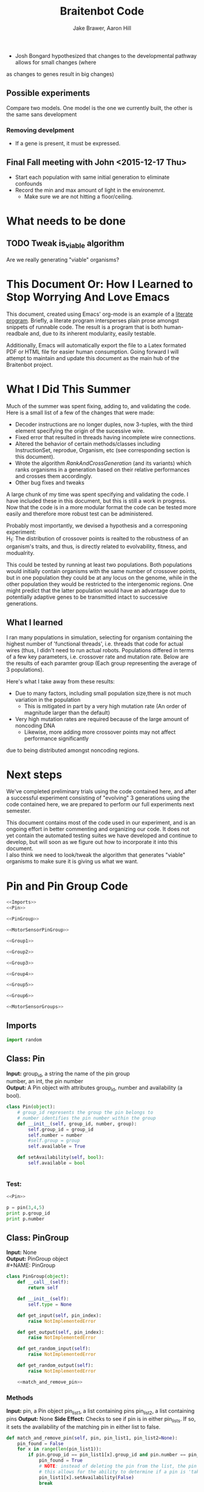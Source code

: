 #+TITLE:Braitenbot Code 
#+AUTHOR: Jake Brawer, Aaron Hill
#+EMAIL: jabrawer@vassar.edu, aahill@vassar.edu
#+LaTeX_CLASS_OPTIONS: [a4paper]
#+BABEL: :session *python* :cache yees of having development being sensitive to evolution. 
  - Josh Bongard hypothesized that changes to the developmental pathway allows for small changes (where
as changes to genes result in big changes)
** Possible experiments


Compare two models. One model is the one we currently built, the other is the same sans development 
*** Removing develpment 
- If a gene is present, it must be expressed.

** Final Fall meeting with John <2015-12-17 Thu> 
- Start each population with same initial generation to eliminate confounds
- Record the min and max amount of light in the environemnt.
  - Make sure we are not hitting a floor/ceiling.
 
* What needs to be done
** TODO Tweak is_viable algorithm
Are we really generating "viable" organisms?
* This Document Or: How I Learned to Stop Worrying And Love Emacs 
 This document, created using Emacs' org-mode is an example of a [[https://en.wikipedia.org/wiki/Literate_programming][literate program]]. Briefly, a literate program intersperses plain prose amongst snippets of runnable code. The result is a program that is both human-readbale and, due to its inherent modularity, easily testable.\\
 \vspace

 Additionally, Emacs will automatically export the file to a Latex formated PDF or HTML file for easier human consumption. Going forward I will attempt to maintain and update this document as the main hub of the Braitenbot project.

* What I Did This Summer
\indent Much of the summer was spent fixing, adding to, and validating the code. Here is a small list of a few of the changes that were made:
- Decoder instructions are no longer duples, now 3-tuples, with the third element specifying the origin of the sucessive wire.
- Fixed error that resulted in threads having incomplete wire connections.
- Altered the behavior of certain methods/classes including InstructionSet, reprodue, Organism, etc (see corresponding section is this document).
- Wrote the algorithm [[*RankAndCrossGeneration][RankAndCrossGeneration]] (and its variants) which ranks organisms in a generation based on their relative performances and crosses them accordingly.
- Other bug fixes and tweaks

A large chunk of my time was spent specifying and validating the code. I have included these in this document, but this is still a work in progress. Now that the code is in a more modular format the code can be tested more easily and therefore more robust test can be administered.\\
\vspace

Probably most importantly, we devised a hypothesis and a corresponing experiment:\\

\hangindent =0.7cm H_1: The distribution of crossover points is realted to the robustness of an organism's traits, and thus, is directly related to evolvability, fitness, and modualrity.\\
\vspace 

This could be tested by running at least two populations. Both populations would initially contain organisms with the same number of crossover points, but in one population they could be at any locus on the genome, while in the other population they would be restricted to the
 intergenomic regions. One might predict that the latter population would have an advantage due to potentially adaptive genes to be transmitted intact to successive generations.\\

** What I learned  
I ran many populations in simulation, selecting for organism containing the highest number of
'functional threads', i.e. threads that code for actual wires (thus, I didn't need to run actual robots.
Populations differed in terms of a few key parameters, i.e. crossover rate and mutation rate. 
Below are the results of each paramter group (Each group representing the average of 3 populations).\\
   

#+RESULTS:
[[file:/home/jake/org/selection-comparison-1.png]]

Here's what I take away from these results:
- Due to many factors, including small population size,there is not
 much variation in the population
  - This is mitigated in part by a very high mutation rate (An order of magnitude larger than the default)
- Very high mutation rates are required because of the large amount of noncoding DNA
  - Likewise, more adding more crossover points may not affect performance significantly 
due to being distributed amongst noncoding regions.

* Next steps
We've completed preliminary trials using the code contained here, and after a successful experiment consisting of
"evolving" 3 generations using the code contained here, we are prepared to perform our full experiments next semester.\\
\vspace

This document contains most of the code used in our experiment, and is an ongoing effort in better commenting and organizing
our code. It does not yet contain the automated testing suites we have developed and continue to develop, but will soon as
we figure out how to incorporate it into this document.\\

\vspace
I also think we need to look/tweak the algorithm that generates "viable" organisms to make sure
it is giving us what we want.
* Pin and Pin Group Code
#+BEGIN_SRC python :noweb yes :tangle PinAndPinGroup.py
<<Imports>>
<<Pin>>

<<PinGroup>>

<<MotorSensorPinGroup>>

<<Group1>>

<<Group2>>

<<Group3>>

<<Group4>>

<<Group5>>

<<Group6>>

<<MotorSensorGroups>>

#+END_SRC
** Imports
#+NAME: Imports
#+BEGIN_SRC python :noweb yes 
import random

#+END_SRC
** Class: Pin
*Input:* group_id, a string the name of the pin group \\
   number, an int, the pin number\\
*Output:*  A Pin object with attributes group_id, number and availability (a bool).

#+NAME: Pin
#+BEGIN_SRC python 
  class Pin(object):
      # group_id represents the group the pin belongs to
      # number identifies the pin number within the group
      def __init__(self, group_id, number, group):
          self.group_id = group_id
          self.number = number
          #self.group = group
          self.available = True

      def setAvailability(self, bool):
          self.available = bool


#+END_SRC

*** Test:
#+BEGIN_SRC python :noweb yes :results output 
  <<Pin>>

  p = pin(3,4,5)
  print p.group_id
  print p.number 

#+END_SRC

#+RESULTS:
: 3
: 4

** Class: PinGroup
*Input:* None\\
*Output:* PinGroup object\\
#+NAME: PinGroup
#+BEGIN_SRC python :noweb yes 
  class PinGroup(object):
      def __call__(self):
          return self
          
      def __init__(self):
          self.type = None

      def get_input(self, pin_index):
          raise NotImplementedError

      def get_output(self, pin_index):
          raise NotImplementedError

      def get_random_input(self):
          raise NotImplementedError

      def get_random_output(self):
          raise NotImplementedError

      <<match_and_remove_pin>>

#+END_SRC 


*** Methods
*Input:* pin, a Pin object
    pin_list1, a list containing pins
    pin_list2, a list containing pins
*Output:* None
*Side Effect:* Checks to see if pin is in either pin_lists. If so, it sets the availability of the matching pin in either list to false.

#+NAME: match_and_remove_pins
#+BEGIN_SRC python :noweb-ref match_and_remove_pin  :results output
  def match_and_remove_pin(self, pin, pin_list1, pin_list2=None):
      pin_found = False
      for x in range(len(pin_list1)):
          if pin.group_id == pin_list1[x].group_id and pin.number == pin_list1[x].number:
              pin_found = True
              # NOTE: instead of deleting the pin from the list, the pin's available variable will be set to false.
              # this allows for the ability to determine if a pin is 'taken' by another thread
              pin_list1[x].setAvailability(False)
              break

      if not pin_found and pin_list2 is not None:
          for x in range(len(pin_list2)):
              # None types in the pin list signify pins that are no longer available, and should be skipped over
              if pin_list2[x] is not None:
                  if pin.group_id == pin_list2[x].group_id and pin.number == pin_list2[x].number:
                      pin_found = True
                      # NOTE: instead of deleting the pin from the list, the pin's available variable will be set to false.
                      # this allows for the ability to determine if a pin is 'taken' by another thread
                      pin_list2[x].setAvailability(False)
                      break
      if pin_found is False:
        
          pass
      assert pin_found is True


  #NOTE: I(nhibitory) and E(xcitatory) are inputs
      # N and T(hreshold) are outputs

#+END_SRC


#+RESULTS:

**** Test 
#+BEGIN_SRC python :noweb yes :results output :tangle testy.py
  # Need these to test match_and_remove_pins
  <<Pin>>
  <<PinGroup>> 
   
  pin1 = pin(2,1,1)
  pin2 = pin(1,3,4)
  piny = pin(1,1,1) #piny is identical to pin1, thus pin1 should be made unavailable
  pingroup= PinGroup()

  list1 = [pin2, pin1]
  print "pin1 avaialability before match_and_remove is called:", pin1.available 
  pingroup.match_and_remove_pin(piny, list1)
  print "Pin1 availability after:", pin1.available 

#+END_SRC

#+RESULTS:
: pin1 avaialability before match_and_remove is called: True
: Pin1 availability after: True

** COMMENT Class: MotorSensorPinGroup
#+NAME: MotorSensorPinGroup
#+BEGIN_SRC python :noweb yes 

  class MotorSensorPinGroup(PinGroup):
      def __init__(self):
          #PinGroup.__init__(self)
          super(PinGroup, self).__init__()
          self.pins = None

      def get_input(self, pin_index):
          target_pin = self.pins[pin_index]
          #print target_pin
          self.call_match_and_remove_pin(target_pin, self.pins)
          return target_pin

      def get_output(self, pin_index):
          target_pin = self.pins[pin_index]
          self.call_match_and_remove_pin(target_pin, self.pins)
          return target_pin

      def get_random_input(self):
          target_pin = random.choice([pin for pin in self.pins if pin.available is True])
          #self.match_and_remove(target_pin, self.pins)
          self.call_match_and_remove_pin(target_pin, self.pins)
          return target_pin

      def get_random_output(self):
          target_pin = random.choice([pin for pin in self.pins if pin.available is True])
          #self.match_and_remove(target_pin, self.pins)
          self.call_match_and_remove_pin(target_pin, self.pins)
          return target_pin

      def call_match_and_remove_pin(self, pin, pin_list1, pin_list2=None):
          super(MotorSensorPinGroup, self).match_and_remove_pin(pin, pin_list1, pin_list2)

#+END_SRC
** Specific PinGroups
Componenets on the Braitenbot are broken up into different PinGroups. Groups1-6 correspond to the 6 neurons
*** Class:Group1  
#+NAME: Group1
#+BEGIN_SRC python
class Group1(PinGroup):
    def __init__(self):
        #PinGroup.__init__(self)
        super(PinGroup, self).__init__()
        self.type = "standard"
        # list of available pins in group e1
        self.e1 = [Pin("e1", i, self) for i in range(4)]
        self.i1 = [Pin("i2", i, self) for i in range(3)]
        self.n1 = [Pin("n1", i, self) for i in range(4)]

    def get_input(self, pin_index):
        all_inputs = self.e1 + self.i1
        target_pin = all_inputs[pin_index]
        target_pin.available = False
        #self.match_and_remove(target_pin, self.e1, self.i1)
        self.call_match_and_remove_pin(target_pin, self.e1, self.i1)
        return target_pin

    def get_output(self, pin_index):
        target_pin = self.n1[pin_index]
        #self.match_and_remove(target_pin, self.n1)
        self.call_match_and_remove_pin(target_pin, self.n1)
        return target_pin

    """
    gets a random available input pin
    """
    def get_random_input(self):
        # put all available pins in a list
        available_inputs = [pin for pin in self.e1 + self.i1 if pin.available is True]
        target_pin = random.choice(available_inputs)
        self.call_match_and_remove_pin(target_pin, self.e1, self.i1)
        return target_pin

    def get_random_output(self):
        # put all available pins in a list
        target_pin = random.choice([pin for pin in self.n1 if pin.available is True])
        self.call_match_and_remove_pin(target_pin, self.n1)
        return target_pin

    def call_match_and_remove_pin(self, pin, pin_list1, pin_list2=None):
        super(Group1, self).match_and_remove_pin(pin, pin_list1, pin_list2)
#+END_SRC

*** Class:Group2
#+NAME: Group2
#+BEGIN_SRC python :noweb yes 

class Group2(PinGroup):
    def __init__(self):
        super(PinGroup, self).__init__()
        self.type = "standard"
        # list of available pins in group 2
        self.e2 = [Pin("e2", i, self) for i in range(4)]
        self.i2 = [Pin("i2", i, self) for i in range(3)]
        self.n2 = [Pin("n2", i, self) for i in range(4)]

    def get_input(self, pin_index):
        all_inputs = self.e2 + self.i2
        target_pin = all_inputs[pin_index]
        self.call_match_and_remove_pin(target_pin, self.e2, self.i2)
        return target_pin

    def get_output(self, pin_index):
        target_pin = self.n2[pin_index]
        self.call_match_and_remove_pin(target_pin, self.n2)
        return target_pin

    """
    return a random available input
    """
    def get_random_input(self):
        # put all available pins in a list
        available_inputs = [pin for pin in self.e2 + self.i2 if pin.available is True]
        target_pin = random.choice(available_inputs)
        self.call_match_and_remove_pin(target_pin, self.e2, self.i2)
        return target_pin

    """
    return a random available output
    """
    def get_random_output(self):
        # put all available pins in a list
        target_pin = random.choice([pin for pin in self.n2 if pin.available is True])
        self.call_match_and_remove_pin(target_pin, self.n2)
        return target_pin

    def call_match_and_remove_pin(self, pin, pin_list1, pin_list2=None):
        super(Group2, self).match_and_remove_pin(pin, pin_list1, pin_list2)
#+END_SRC 
*** Class:Group3
#+NAME: Group3
#+BEGIN_SRC python 
class Group3(PinGroup):
    def __init__(self):
        super(PinGroup, self).__init__()
        self.type = "standard"
        # list of available pins in group 3
        self.e3 = [Pin("e3", i, self) for i in range(4)]
        self.i3 = [Pin("i3", i, self) for i in range(3)]
        self.t3 = [Pin("t3", i, self) for i in range(4)]
        self.n3 = [Pin("n3", i, self) for i in range(4)]

    def get_input(self, pin_index):
        all_inputs = self.e3 + self.i3
        target_pin = all_inputs[pin_index]
        self.call_match_and_remove_pin(target_pin, self.e3, self.i3)
        return target_pin

    def get_output(self, pin_index):
        all_outputs = self.n3 + self.t3
        target_pin = all_outputs[pin_index]
        self.call_match_and_remove_pin(target_pin, self.n3, self.t3)
        return target_pin

    """
    returns a random available input
    """
    def get_random_input(self):
        available_inputs = [pin for pin in self.e3 + self.i3 if pin.available is True]
        target_pin = random.choice(available_inputs)
        self.call_match_and_remove_pin(target_pin, self.e3, self.i3)
        return target_pin

    """
    returns a random available input
    """
    def get_random_output(self):
        available_outputs = [pin for pin in self.n3 + self.t3 if pin.available is True]
        target_pin = random.choice(available_outputs)
        self.call_match_and_remove_pin(target_pin, self.n3, self.t3)
        return target_pin

    def call_match_and_remove_pin(self, pin, pin_list1, pin_list2=None):
        super(Group3, self).match_and_remove_pin(pin, pin_list1, pin_list2)
#+END_SRC
*** Class:Group4
#+NAME: Group4
#+BEGIN_SRC python :noweb yes
class Group4(PinGroup):
    def __init__(self):
        #PinGroup.__init__(self)
        super(PinGroup, self).__init__()
        self.type = "standard"
        # list of available pins in group 4
        self.e4 = [Pin("e4", i, self) for i in range(4)]
        self.i4 = [Pin("i4", i, self) for i in range(3)]
        self.t4 = [Pin("t4", i, self) for i in range(4)]
        self.n4 = [Pin("n4", i, self) for i in range(4)]

    def get_input(self, pin_index):
        all_inputs = self.e4 + self.i4
        target_pin = all_inputs[pin_index]
        #self.match_and_remove(target_pin, self.e4, self.i4)
        self.call_match_and_remove_pin(target_pin, self.e4, self.i4)
        return target_pin

    def get_output(self, pin_index):
        all_outputs = self.n4 + self.t4
        target_pin = all_outputs[pin_index]
        #self.match_and_remove(target_pin, self.n4, self.t4)
        self.call_match_and_remove_pin(target_pin, self.n4, self.t4)
        return target_pin

    """
    returns a random available input
    """
    def get_random_input(self):
        available_inputs = [pin for pin in self.e4 + self.i4 if pin.available is True]
        target_pin = random.choice(available_inputs)
        self.call_match_and_remove_pin(target_pin, self.e4, self.i4)
        return target_pin

    """
    returns a random available input
    """
    def get_random_output(self):
        available_outputs = [pin for pin in self.n4 + self.t4 if pin.available is True]
        target_pin = random.choice(available_outputs)
        self.call_match_and_remove_pin(target_pin, self.n4, self.t4)
        return target_pin

    def call_match_and_remove_pin(self, pin, pin_list1, pin_list2=None):
        super(Group4, self).match_and_remove_pin(pin, pin_list1, pin_list2)


#+END_SRC
*** Class:Group5
#+NAME:Group5
#+BEGIN_SRC python :noweb yes 
class Group5(PinGroup):
    def __init__(self):
        #PinGroup.__init__(self)
        super(PinGroup, self).__init__()
        self.type = "standard"
        # list of available pins in group 5
        self.e5 = [Pin("e5", i, self) for i in range(4)]
        self.i5 = [Pin("i5", i, self) for i in range(3)]
        self.t5 = [Pin("t5", i, self) for i in range(4)]
        self.n5 = [Pin("n5", i, self) for i in range(4)]

    def get_input(self, pin_index):
        all_inputs = self.e5 + self.i5
        target_pin = all_inputs[pin_index]
        #self.match_and_remove(target_pin, self.e5, self.i5)
        self.call_match_and_remove_pin(target_pin, self.e5, self.i5)
        return target_pin

    def get_output(self, pin_index):
        all_outputs = self.n5 + self.t5
        target_pin = all_outputs[pin_index]
        self.call_match_and_remove_pin(target_pin, self.n5, self.t5)
        #self.match_and_remove(target_pin, self.n5, self.t5)
        return target_pin

    """
    returns a random available input
    """
    def get_random_input(self):
        available_inputs = [pin for pin in self.e5 + self.i5 if pin.available is True]
        target_pin = random.choice(available_inputs)
        self.call_match_and_remove_pin(target_pin, self.e5, self.i5)
        return target_pin

    """
    returns a random available input
    """
    def get_random_output(self):
        available_outputs = [pin for pin in self.n5 + self.t5 if pin.available is True]
        target_pin = random.choice(available_outputs)
        self.call_match_and_remove_pin(target_pin, self.n5, self.t5)
        return target_pin

    def call_match_and_remove_pin(self, pin, pin_list1, pin_list2=None):
        super(Group5, self).match_and_remove_pin(pin, pin_list1, pin_list2)
#+END_SRC
*** Class:Group6 
#+NAME: Group6
#+BEGIN_SRC python :noweb yes 
class Group6(PinGroup):

    def __init__(self):
        #pingroup.__init__(self)
        super(PinGroup, self).__init__()
        self.type = "standard"
        # list of available pins in group 6
        self.e6 = [Pin("e6", i, self) for i in range(4)]
        self.i6 = [Pin("i6", i, self) for i in range(3)]
        self.t6 = [Pin("t6", i, self) for i in range(4)]
        self.n6 = [Pin("n6", i, self) for i in range(4)]

    def get_input(self, pin_index):
        all_inputs = self.e6 + self.i6
        target_pin = all_inputs[pin_index]
        #self.match_and_remove(target_pin, self.e6, self.i6)
        self.call_match_and_remove_pin(target_pin, self.e6, self.i6)
        return target_pin

    def get_output(self, pin_index):
        all_outputs = self.n6 + self.t6
        target_pin = all_outputs[pin_index]
        #self.match_and_remove(target_pin, self.n6, self.t6)
        self.call_match_and_remove_pin(target_pin, self.n6, self.t6)
        return target_pin

    """
    returns a random available input
    """
    def get_random_input(self):
        available_inputs = [pin for pin in self.e6 + self.i6 if pin.available is True]
        target_pin = random.choice(available_inputs)
        self.call_match_and_remove_pin(target_pin, self.e6, self.i6)
        return target_pin

    """
    returns a random available input
    """
    def get_random_output(self):
        available_outputs = [pin for pin in self.n6 + self.t6 if pin.available is True]
        target_pin = random.choice(available_outputs)
        self.call_match_and_remove_pin(target_pin, self.n6, self.t6)
        return target_pin

    def call_match_and_remove_pin(self, pin, pin_list1, pin_list2=None):
        super(Group6, self).match_and_remove_pin(pin, pin_list1, pin_list2)

#+END_SRC
*** Classes: Motor And Sensor Groups
#+NAME: MotorSensorGroups
#+BEGIN_SRC python :noweb yes 
class GroupPl(MotorSensorPinGroup):
    def __init__(self):
        #MotorSensorPinGroup.__init__(self)
        super(MotorSensorPinGroup, self).__init__()
        self.pins = [Pin("pl", i, self) for i in range(6)]


class GroupRl(MotorSensorPinGroup):
    def __init__(self):
        #MotorSensorPinGroup.__init__(self)
        super(MotorSensorPinGroup, self).__init__()
        self.pins = [Pin("rl", i, self) for i in range(6)]


class GroupRr(MotorSensorPinGroup):
    def __init__(self):
        #MotorSensorPinGroup.__init__(self)
        super(MotorSensorPinGroup, self).__init__()
        self.pins = [Pin("rr", i, self) for i in range(6)]


class GroupPr(MotorSensorPinGroup):
    def __init__(self):
        #MotorSensorPinGroup.__init__(self)
        super(MotorSensorPinGroup, self).__init__()
        self.pins = [Pin("pr", i, self) for i in range(6)]


class GroupBl(MotorSensorPinGroup):
    def __init__(self):
        #MotorSensorPinGroup.__init__(self)
        super(MotorSensorPinGroup, self).__init__()
        self.pins = [Pin("bl", i, self) for i in range(4)]


class GroupBr(MotorSensorPinGroup):
    def __init__(self):
        #MotorSensorPinGroup.__init__(self)
        super(MotorSensorPinGroup, self).__init__()
        self.pins = [Pin("br", i, self) for i in range(4)]


class GroupFl(MotorSensorPinGroup):
    def __init__(self):
        #MotorSensorPinGroup.__init__(self)
        super(MotorSensorPinGroup, self).__init__()
        self.pins = [Pin("fl", i, self) for i in range(4)]


class GroupFr(MotorSensorPinGroup):
    def __init__(self):
        #MotorSensorPinGroup.__init__(self)
        super(MotorSensorPinGroup, self).__init__()
        self.pins = [Pin("fr", i, self) for i in range(4)]

#+END_SRC

#+RESULTS: MotorSensorGroups

* Decoder Code
#+BEGIN_SRC python :noweb yes :tangle Decoder.py
<<Decoder_Imports>>

<<Decoder>>

#+END_SRC
** Imports
#+NAME: Decoder_Imports
#+BEGIN_SRC python 
import random
from BaseAndInstructionSet import *
#+END_SRC
** Class: Decoder
*Input:* None\\
*Output:* A Decoder object with the attribute index == 1.\\
#+BEGIN_SRC python :noweb yes :tangle Decoder.py
  class Decoder(object):
      def __init__(self):
          self.index = 0

      <<decode_binary>>

      <<binary_to_decimal>>

      <<generate_coords>>

#+END_SRC
*** Methods
**** decode binary 
*Input:* binary_list, a 4-bit list
*Output:* The corresponding decimal digits for numbers 0-9 only.
#+NAME: decode_binary
#+BEGIN_SRC python 


    def decode_binary(self, binary_list):
        # turn binary list into a string for easy comparison
        binary_string = ""
        for binary_digit in binary_list:
            binary_string += str(binary_digit)

        # determines what number each 4bit binary string represents
        if binary_string == "0000":
            return 0
        elif binary_string == "0001":
            return 1
        elif binary_string == "0010":
            return 2
        elif binary_string == "0011":
            return 3
        elif binary_string == "0100":
            return 4
        elif binary_string == "0101":
            return 5
        elif binary_string == "0110":
            return 6
        elif binary_string == "0111":
            return 7
        elif binary_string == "1000":
            return 8
        elif binary_string == "1001":
            return 9
        elif binary_string == "1010":
            return 10
        elif binary_string == "1011":
            return 
        elif binary_string == "1100":
            return  
        elif binary_string == "1101":
            return  
        elif binary_string == "1110":
            return  
        elif binary_string == "1111":
            return  
#+END_SRC
**** binary to decimal 
*Input:* binary_list, an n-bit list
*Output:* A list containing the corresponding decimal digits between 0-9 only.
*Process:* Appends decimal digits to a list calculated by inputting every 4 digits of binary-list into decode_binary.
#+NAME: binary_to_decimal
#+BEGIN_SRC python
    def binary_to_decimal(self, binary_list):
        dec_list = []
        # step through the array in 4s as long as there are enough digits (4) to form a number.
        # this is checked through the expression (len - 4) - (5 % 4)
        #print
        for x in range(0, len(binary_list)-3, 4):
            # generate the list of binary to be decoded
            temp = [binary_list[y] for y in range(x, x+4)]
            dec_list.append(self.decode_binary(temp))
        #    print temp, dec_list 
        #print
        #print 'Hypothetical # of decimal digits: %s/4 = %s. Actual #: %s'% (len(binary_list), len(binary_list)/4, len(dec_list))
        #print
        return dec_list
        #print

#+END_SRC
**** generate coords

*Input:* binaryList, an n-bit list
*Output:* A list of 2- and 3-tuples in the form x,y and x,y,z respectively where the first tuple in the list is a 2-tuple, and the rest are 3-tuples. A given tuples values are dependent upon the values contained within the preceding tuple, in a process outlined more in depth below.
*Side Effect:* decList, a list of decimal and none values used by other methods.

#+NAME: generate_coords
#+BEGIN_SRC python :noweb yes
    def generate_coords(self, binaryList):
        """
        method for getting the next non-NONE value from decList
        return: either the value of decList at index self.index, unless an error is found; in which case
        return -1
        """
        coords = []
        #this value is the height of the matrix created by the pin-group
        #HEIGHT_OF_PINGROUP = 21  -- Not sure why 21 was chosen
        HEIGHT_OF_PINGROUP = 30
        #print binaryList

        <<get_next_val>>

#+END_SRC
***** Submethod: get next val

*Input:* decList, A list of decimal and None values.    
*Output:* Returns the next non-None value in decList, or -1 if an IndexError is raised.
#+NAME: get_next_val
#+BEGIN_SRC python 
        def get_next_val():
            """
            gets the next value from decList, which is the list containing the decimal translation of the binary string
            If this causes an index error, -1 will be returned to avoid the error from halting the program
            :return: the next value form decList. Here None values can be taken to represent intronic regions of the gene
            in question.
            """
            #print decList
            to_return = None
            try:
                while to_return is None:
                    to_return = decList[self.index]
                    self.index += 1
            except IndexError:
                self.index = -1
                return -1
            #print "index: %s  Next decimal digit: %s" % (self.index, to_return) 
            return to_return
            #print


        # the input decList must have at least one digit for the creation of the initial pin coordinate,
        # and 3 more for the creation of a terminal pin.
        # If this condition is met, generate initial x,y coord from first value in the array
        decList = self.binary_to_decimal(binaryList)
        #print "Direction key: 0: y+=Distance,1:x+=distance, y+=distance, 2:x+=distance, 3:x=distance, y-=distance\n"+\
        #"4:y-=distance, 5:x-=distance, y-=distance, 6: x-=distance, 7: x-=distance, y-=distance"
        #print decList
        if len(decList) < 3:
            return []
        else:
            x = get_next_val()
            # the inital pin coordinate will range from zero to the length of the matrix created by the pin group
            #y = random.randint(0,HEIGHT_OF_PINGROUP)
            y = get_next_val() #Jake addition: no reason we need to selcet randomly. We 
                                # generate perfectly good nonrandom numbers
            #print 'Original (x,y): (%s,%s)' % (x,y)

            # append first xy coordinate in the form of a 2-tuple
           # z = get_next_val() # jake addition: this decides which pin will be the origin
                                # of the subsequent connection
            coords.append((x,y))

            # do the following for every digit after the first (since it was used to generate
            # a starting position)
            # also check for the minimum required digits for the thread instruction process
            while self.index < len(decList):# and (len(decList) - self.index) >= 4:
                # generate the x coordinate's direction, and end pin
                # this number will be 1 through 8, corresponding to the different
                # cardinal directions
                pos1 = get_next_val()
                pos2 = get_next_val()
                pos3 = get_next_val()
                """ try:
                    pos4 = get_next_val() #Jake addition: this decides the origin
                except(IndexError):
                    pass"""
                # the pos1 and pos2 values are used for direction and cannot be negative. Similarly, pos3 is used for
                # distance, and must be greater than 0
                if pos1 < 0 or pos2 < 0 or pos3 <= 0:
                    #print 'Break! a decimal <= 0 was generated'
                    #print 'possible culprits: pos1:%s,pos2:%s,pos3:%s' % (pos1,pos2,pos3)
                    break

                direction = (pos1 + pos2) % 8
                distance = pos3
                if direction == 0:
                    y += distance
                elif direction == 1:
                    y += distance
                    x += distance
                elif direction == 2:
                    x += distance
                elif direction == 3:
                    x += distance
                    y -= distance
                elif direction == 4:
                    y -= distance
                elif direction == 5:
                    y -= distance
                    x -= distance
                elif direction == 6:
                    x -= distance
                elif direction == 7:
                    y += distance
                    x -= distance
                if x < 0 or y < 0:
                    #print 'Break! x or y < 0'
                    #print '(%s,%s)' % (x,y)
                    break
                #print'Direction: (next_val + next_val ) mod 8 --> (%s + %s) mod 8 = %s' % (pos1, pos2, direction)
                #print 'Distance: next_val ---> %s' % distance
                #print 'Direction: %s, Distance: %s --->(%s,%s)' % (direction, distance ,x,y)
               # if self.index in [5 +i*3 for i in range(len(decList))]:
               #Jake addition: adds third coordiante, z :which determines origin
               #of the subsequent wire connection in a thread.
                z = get_next_val()
                if z < 0:
                    #print 'Break! z < 0'
                    #print'z = %s' % z
                    break
                else:
                     coords.append((x,y,z))
                     x = z # This sets x to be the origin of the subsequent wire connection (z).
                #print
                #print 'Coord z: %s. Final coords: (%s,%s,%s)' % (z,x,y,z)
               # else:
                #    coords.append((x, y))

        #print 'Resultant Coords:', coords
        self.index = 0
        return coords    


#+END_SRC
* Base And InstrutionSet Code
#+BEGIN_SRC python :noweb yes :tangle BaseAndInstructionSet.py
<<BaseAndInstructionSet_Imports>>

<<Base>>

<<InstructionSet>>

#+END_SRC
/** Imports
#+NAME: BaseAndInstructionSet_Imports
#+BEGIN_SRC python
import random
import string

#+END_SRC
** Class: Base
*input:* None\\
*Output:* A Base object with two binary attributes, char and crossover_point.Char has $1/2$ chance of being 1 or 0, crossover_point is initialized to 0.\\
#+NAME: Base
#+BEGIN_SRC python 
class Base:
    def __init__(self):
        self.char = random.randint(0, 1)
        self.crossover_point = 0 # Crossover hotspots are set later by InstructionSet
            
    def set_crossover_point(self, new_val):
            self.crossover_point = new_val
            return self.crossover_point

    def set_char(self, new_val):
            self.char = new_val
            return self.char

#+END_SRC
** TODO Class: InstructionSet
*Input:* None\\
*Output:* An InstructionSet object with a genome attribute. A genome is a list containing 2000 Base objects of which at least one has a crossover_point value == 1.\\
#+NAME: InstructionSet
#+BEGIN_SRC python :noweb yes
  class InstructionSet:
      def __init__(self, size, crossover_point_number,unrestricted_distribution, gene_length, mutation_rate ):
          self.genome = []
          self.mutation_chance = mutation_rate
          self.co_point_location =[] ## Keeps track of indecies of copoints
          x = size  # a plac holder, the length of the genome
          counter = 0 
          for num in range(0, x ):
              self.genome.append(Base())
              # in the event there are no break points at all
              # maybe we dont want this though? Can discuss later
          if unrestricted_distribution:
              while counter != crossover_point_number:
                  random.choice(self.genome).set_crossover_point(1)
                  counter +=1 
          else:
              potential_locations = [i*gene_length for i in range (1, (len(self.genome)/gene_length)) ]
              while counter != crossover_point_number:
                  rand_index = random.choice(potential_locations)
                  self.genome[rand_index].set_crossover_point(1)
                  potential_locations.remove(rand_index)
                  counter +=1
              print potential_locations
          assert counter == crossover_point_number 

      # determines the indices at which the copoints for a genome are located
      def setCOPointLocation(self):
          co_points = []
          for i in range(len(self.genome)):
              if self.genome[i].crossover_point == 1:
                  co_points.append(i)
          self.co_point_location = co_points

      def setGenome(self, new_genome):
          self.genome = new_genome
          self.setCOPointLocation()

      # Counts the number of crossover points

      <<mutate>>

#+END_SRC

*** Validation
Validating that the various intended properities of an InstructionSet hold
#+BEGIN_SRC python :results output :noweb yes
  <<BaseAndInstructionSet_Imports>>
  <<Base>>
  <<InstructionSet>>

  def instruction_set_test(val,size, crossover_point_num, distro, gene_length):
      print '%s InstructionSets generated, each should have %s crossover points:' % (val, crossover_point_num)
      while val > 0:
          crossover_ps  = 0
          genome = InstructionSet(size, crossover_point_num,distro, gene_length)
          length = len(genome.genome)
          for i in range (len(genome.genome)):
              #print g.char, 
              if genome.genome[i].crossover_point == 1:
                  print '\nCO_point at index: %s' % i
                  crossover_ps += 1
          print
          print 'InstructionSet %s length: %s, # of Crossover_points: %s' % (11 -val, length, crossover_ps)
          print
          val -= 1


  instruction_set_test(10, 20,2, True, 5)
#+END_SRC
#+RESULTS:
#+begin_example
10 InstructionSets generated, each should have 2 crossover points:

CO_point at index: 8

CO_point at index: 13

InstructionSet 1 length: 20, # of Crossover_points: 2


CO_point at index: 0

CO_point at index: 8

InstructionSet 2 length: 20, # of Crossover_points: 2


CO_point at index: 11

CO_point at index: 16

InstructionSet 3 length: 20, # of Crossover_points: 2


CO_point at index: 10

CO_point at index: 15

InstructionSet 4 length: 20, # of Crossover_points: 2


CO_point at index: 5

CO_point at index: 14

InstructionSet 5 length: 20, # of Crossover_points: 2


CO_point at index: 0

CO_point at index: 16

InstructionSet 6 length: 20, # of Crossover_points: 2


CO_point at index: 13

CO_point at index: 18

InstructionSet 7 length: 20, # of Crossover_points: 2


CO_point at index: 1

CO_point at index: 8

InstructionSet 8 length: 20, # of Crossover_points: 2


CO_point at index: 1

CO_point at index: 5

InstructionSet 9 length: 20, # of Crossover_points: 2


CO_point at index: 0

CO_point at index: 9

InstructionSet 10 length: 20, # of Crossover_points: 2

#+end_example

*** Method: mutate
*Input:* Nothing\\
*Output:* None\\
*Side Effect:*Potentially modifies some of the Bases in an InstructionSets genome (char and crossover_point values)\\
*Process:* The algorithm walks through each Base in an InstructionSets genome. For each Base attribute a random int between 0 and mutation_chance is generated. If the random int ==  mutation_chance, the value of that attribute is changed.\\
#+NAME: mutate
#+BEGIN_SRC python 

  def mutate(self):
      #mutation_chance = 20000 #THIS IS THE REAL ONE
      mutation_chance = self.mutation_chance
      for i in range(len(self.genome)):
          rand_int1 = random.randint(0, mutation_chance)
          rand_int2 = random.randint(0, mutation_chance)
          if rand_int1 == mutation_chance:
              print 'Crossover_point mutation at index: %s' % i
              if self.genome[i].crossover_point == 0:
                  self.genome[i].set_crossover_point(1)
                  print '0 --> %s' % self.genome[i].crossover_point
              else:
                  self.genome[i].set_crossover_point(0)
                  print '1 --> %s' % self.genome[i].crossover_point
          if rand_int2 == mutation_chance:
              print 'Char mutation at index: %s' % i
              if self.genome[i].char == 0:
                  self.genome[i].set_char(1)
                  print '0 --> %s' % self.genome[i].char
              else:
                  self.genome[i].set_char(0) 
                  print '1 --> %s' % self.genome[i].char

#+END_SRC

**** Validation
Vaidatinf that the function mutate mutates and InstructonSet as many times as expected
#+BEGIN_SRC python :noweb yes :results output
  <<BaseAndInstructionSet_Imports>>
  <<Base>>
  <<InstructionSet>>
  def mutation_test(val):
      print 'Results of running mutate %s times ' % val
      genome = InstructionSet(2000, 2, True, 20)
      count = 0
      for i in range (0, val):
          if genome.mutate():
              count += 1
      print 'For each Base in InstructionSet, there is 2/20000 of the Base being mutated.\n There %s bases in an InstructionSet therefore the probability of no mutations taking place is (19998/20000)^2000.\n Thus in %s calls to  mutate there should be  (1 - (19998/20000)^2000)*%s ~ %s mutations.\n  The actual number of mutations: %s' % (2000, val,val, (1- ((19998./20000.)**2000)) * val,count)

  mutation_test(100)
#+END_SRC

#+RESULTS:
#+begin_example
Results of running mutate 100 times 
Char mutation at index: 1731
0 --> 1
Crossover_point mutation at index: 1927
0 --> 1
Char mutation at index: 1016
0 --> 1
Crossover_point mutation at index: 286
0 --> 1
Char mutation at index: 394
1 --> 0
Crossover_point mutation at index: 783
0 --> 1
Char mutation at index: 1730
0 --> 1
Crossover_point mutation at index: 1438
0 --> 1
Crossover_point mutation at index: 423
0 --> 1
Crossover_point mutation at index: 1539
0 --> 1
Char mutation at index: 679
0 --> 1
Crossover_point mutation at index: 1733
0 --> 1
Crossover_point mutation at index: 1841
0 --> 1
Char mutation at index: 106
0 --> 1
Crossover_point mutation at index: 408
0 --> 1
Crossover_point mutation at index: 485
0 --> 1
Crossover_point mutation at index: 11300
0 --> 1
For each Base in InstructionSet, there is 2/20000 of the Base being mutated.
 There 2000 bases in an InstructionSet therefore the probability of no mutations taking place is (19998/20000)^2000.
 Thus in 100 calls to  mutate there should be  (1 - (19998/20000)^2000)*100 ~ 18.1277434734 mutations.
  The actual number of mutations: 16
#+end_example

* Thread And Organism Code
#+BEGIN_SRC python :noweb yes :tangle Organism.py
# -*- coding: utf-8 -*-
<<ThreadAndOrganism_Imports>>
<<Thread>>
<<Organism>>

#+END_SRC

#+RESULTS:

** Imports
#+NAME: ThreadAndOrganism_Imports 
#+BEGIN_SRC python 
from BaseAndInstructionSet import *
from Decoder import Decoder
#from PinAndPinGroup import *
import random
import os
import jsonpickle
#+END_SRC
** Class: Thread
*Input:* thread_decoder, a Decoder object\\
*Output:* a Thread, stores a section of an Organism’s InstructionSet and builds connections from it, whcih are also stored.\\
#+NAME: Thread
#+BEGIN_SRC python :noweb yes
class Thread(object):
    def __init__(self, thread_decoder):
        self.binary = []
        self.decoded_instructions = []
        self.connected_pins = []
        self.decoder = thread_decoder

    # simply calls the decoder to decode the thread's instructions
    def decode(self):
        self.decoded_instructions = self.decoder.generate_coords(self.binary)
#+END_SRC 
*** Test

#+BEGIN_SRC python
  <<ThreadAndOrganism_Imports>
  <<Thread>>

  def test_decode():
      thread =Thread(Decoder())
    
#+END_SRC
** Class: Organism
*Input:* generation, int,  the generation the org belongs to.\\
\indent generational index, int, tracks the order in which the orgs in a gen were created\\
\indent parent1=None, Organism, One of the orgs parents, defaults to None\\
\indent parent2=None, Organism, The other parent, also defaults to none\\
\indent genome=None: An InstructionSet, defaults to None.\\
*Output:* An Organism object. It keeps track of an individual’s genome, lineage, and experimental performance, as well as builds its phenotype from the genome.\\

#+NAME: Organism
#+BEGIN_SRC python :noweb yes 
  class Organism(object):
        def __init__(self, generation, generational_index,genome_size, num_crossover_points, unrestricted_crossover_point_distribution, thread_length,mutation_rate, parent1=None, parent2=None, genome=None, alt_mode=False):
            #conditionally import the correct pin groups
            self.alt_mode = alt_mode 
            if self.alt_mode:
                  from AlternatePinAndPinGroup import *
            else:
                  from PinAndPinGroup import *
            # store perfromance on behavioral task
            self.performance_1 = None
            self.performance_2 = None
            self.collision_events
            self.reproduction_possibilities = None
            self.generation = generation
            self.generational_index = generational_index
            self.thread_length = thread_length
            self.genome_size = genome_size
            #store the number of collisions between threads
            self.collisions = 0
            self.mutation_rate = mutation_rate
            # store organizational and naming information
            #NOTE: no longer saves a reference to parent org object
            #as that resulted in gigundus file sizes
            #try-except block necessary because parents may be None
            try:
                self.parent1_generation = parent1.generation
                self.parent1_generational_index = parent1.generational_index
                self.parent2_generation = parent2.generation
                self.parent2_generational_index = parent2.generational_index
            except AttributeError:
                pass
            self.filename = self.set_file_name()
            thread_length = thread_length
            self.instruction_set = InstructionSet(genome_size, num_crossover_points,unrestricted_crossover_point_distribution, thread_length, mutation_rate)
            #This conditional is recquired for threads to build with
            # recombinated genome
            if genome is None: self.genome = self.instruction_set.genome
            else: self.genome = genome
            self.decoder = Decoder()
            # initialize pin groups
            self.group1 = Group1()
            self.group2 = Group2()
            self.group3 = Group3()
            self.group4 = Group4()
            self.group5 = Group5()
            self.group6 = Group6()
            self.groupPl = GroupPl()
            self.groupRl = GroupRl()
            self.groupRr = GroupRr()
            self.groupPr = GroupPr()
            self.groupBl = GroupBl()
            self.groupBr = GroupBr()
            self.groupFl = GroupFl()
            self.groupFr = GroupFr()
            # organize pin groups into a single list
            self.pinGroups = [self.group1, self.group2, self.group3, self.group4, self.group5, self.group6, self.groupPl,
                              self.groupRl, self.groupRr, self.groupPr, self.groupBl, self.groupBr, self.groupFl, self.groupFr]
            # threads will eventually be created and appended to the thread list
            self.threads = []
            # store the pins currently connected in the organism (in no specific order)
            self.connections = []

            self.create_threads(thread_length)
            self.generate_thread_instructions()
            self.build_thread_coordinates()

        <<ClassMethods>>

  <<OtherMethods>>
#+END_SRC

*** Test_Organism
#+BEGIN_SRC python :noweb yes
  <<ThreadAndOrganism_Imports>>

  <<Organism>>
  def setup_org():
      org = Organism(1, 2, 300, 2, True, 100, 1000)

  def test_org():
      assert_equal(  org.thread_length, 100)
      test_org.setup = setup_org

#+END_SRC

#+RESULTS:

*** Class Methods
#+NAME: ClassMethods
#+BEGIN_SRC python :noweb yes
<<set_file_name>>
<<save_to_file>>
<<create_threads>>
<<generate_thread_instructions>>
<<build_thread_coordinates>>
<<is_viable>>
#+END_SRC
**** set file name
*Input:*  None\\
*Output:* A unique string for identifying a particular organism, containing generational info as well as the name of the Organism’s parents.\\
#+NAME: set_file_name
#+BEGIN_SRC python 
    """
    creates the string for the organism's filename
    """
    def set_file_name(self):
        #if self.parent1 is not None and self.parent2 is not None:
        try:
            filename = (str(self.generation) + "_" +
                        str(self.generational_index) + "_" +
                        str(self.parent1_generation) + "_" +
                        str(self.parent1_generational_index) + "_" +
                        str(self.parent2_generation) + "_" +
                        str(self.parent2_generational_index))
        except AttributeError:
            filename = (str(self.generation) + "_" +
                        str(self.generational_index) + "_" +
                        str(" ") + "_" +
                        str(" ") + "_" +
                        str(" ") + "_" +
                        str(" "))
        return filename

#+END_SRC
**** save to file
*Input:* path: full path to desired location\\
*Output:* a new directory named after the Organism, containing a pickled instantiation of the Organism. \\
#+NAME: save_to_file
#+BEGIN_SRC python 
    def save_to_file(self, path):
        dir = os.mkdir(path+"/"+self.filename)
        with open(path+"/"+self.filename+"/"+self.filename+".txt", 'wb') as output:
            data = jsonpickle.encode(self)
            output.write(data)
#+END_SRC
**** create threads
#+NAME: create_threads
#+BEGIN_SRC python 
    def create_threads(self, thread_length):
        for genome_index in range(0, len(self.genome), thread_length):
            # iteratively create lists of base chars of size 'thread_length'
            # these lists will become the binary for the threads
            new_thread = Thread(self.decoder)
            try:
                # get the chars from each base in the segment of the instruction code being examined
                thread_binary = ([self.genome[i].char for i in range(genome_index,  genome_index+thread_length)])
                new_thread.binary = thread_binary
                self.threads.append(new_thread)
            # in the event of not having enough bases to create an entire thread
            # let the thread be truncated, and stop copying over bases, and append it to the list of threads
            except IndexError:
                thread_binary = ([self.genome[i].char for i in range(genome_index, len(self.genome))])
                new_thread.binary = thread_binary
                self.threads.append(new_thread)
#+END_SRC
**** generate thread instructions
*Input:* Nothing\\
*Output:* Nothing\\
*Side Effect:* The binary instructions for each Thread in self.threads (see above) is decoded into corresponding coordinate instructions (see Decoder).\\
#+NAME: generate_thread_instructions
#+BEGIN_SRC python
    def generate_thread_instructions(self):
        for thread in self.threads:
            # instructions are xy coordinate points to plug into the pinGroups
            thread.decode()
            #print thread.decoded_instructions

#+END_SRC 
**** COMMENT build thread coordinates
*Input:* Nothing\\
*Output:* Nothing\\
*Side Effect:* Determines the pins connected as dictated by the coordinates of each thread.\\
*Process:* Each Thread is ‘built’ (i.e.  their decoded_instructions are used to accesses PinGroups and Pins (see below))
 using a round-robin approach. This done by simultaneously building each thread, one index at a
 time. Threads that are actively being built are stored in the list active_threads. Threads are
 removed from active_threads if they collided with with a previously built Thread, for trying 
to accesses out of bounds Pins, for having only one valid pin, etc. Pins are accessed using the
 xyz coordinates stored in Thread.decoded_instructions, where x corresponds to the PinGroup, y
 corresponds to a specific Pin in the PinGroup, and z corresponding to another Pin within that
 same PinGroup-- the origin of the next wire. After each Thread is built, and therefore 
active_threads is empty, threads are checked to make sure there are no connections without a
 terminal pin. \\
#+NAME: build_thread_coordinates
#+BEGIN_SRC python

  """
  ,*Input:* Nothing
  ,*Output:* Nothing
  ,*Side Effect:* Determines the pins connected as dictated by the coordinates of each thread.
  ,*Process:* Each Thread is built (i.e.  their decoded_instructions are used to accesses PinGroups and Pins (see below))
   using a round-robin approach. This done by simultaneously building each thread, one index at a
   time. Threads that are actively being built are stored in the list active_threads. Threads are
   removed from active_threads if they collided with with a previously built Thread, for trying 
  to accesses out of bounds Pins, for having only one valid pin, etc. Pins are accessed using the
   xyz coordinates stored in Thread.decoded_instructions, where x corresponds to the PinGroup, y
   corresponds to a specific Pin in the PinGroup, and z corresponding to another Pin within that
   same PinGroup-- the origin of the next wire. After each Thread is built, and therefore 
  active_threads is empty, threads are checked to make sure there are no connections without a
   terminal pin. """

  def build_thread_coordinates(self):
      # threads will be temporarily copied into a separate list of running threads, to determine when the process of
      # making their connections is completed
      running_threads = []
      for thread in self.threads:
          # we only want to use the the threads that connect at least two pins.
          # this is represented by the number of instructions in said thread
          if len(thread.decoded_instructions) >= 2:
              running_threads.append(thread)

      # using a round-robin approach attempt to pair a thread's coordinate to a pin. when the thread fails for
      # some reason (i.e. collision between threads, or coordinates not corresponding to an available pin)
      # the thread will not be runnable and be taken from the running_threads list
      index = 0
      # A deepcopy of running_threads that we are free to modify
      # threads are removed from active_thread when they are no longer able to make connections
      active_threads = [i for i in running_threads] 
      while index < self.thread_length and len(active_threads) > 0: 
      # This builds each thread at the current index value
          for running in running_threads:

              error_encountered = False
              # declare variables for finding and storing a selected pin
              accessed_output_pin = None
              new_connection_origin = None
              if running in active_threads:
                  try:
                      # get the specific pin coordinates from the instruction and translate it to make it a valid pin
                      pin_coordinates = running.decoded_instructions[index]
                      accessed_pin_group = self.pinGroups[pin_coordinates[0]]
                      accessed_output_pin = accessed_pin_group.get_input(pin_coordinates[1])
                      #if the pin coordinates specifiy one, get a connection origin
                      if len(pin_coordinates) == 3: #and (len(running.decoded_instructions) % 2) != 0:
                          new_connection_origin = accessed_pin_group.get_output(pin_coordinates[2])
                      else:
                          new_connection_origin = None
                      # Jake addition 2015-06-09 this hopefully chooses another pin to be the origin 
                      # of rthe next connection (same pin group as terminus of previous connection)

                  # an index error means that the thread's coordinates could not connect to an actual pin
                  # essentially is an 'out of bounds' error
                  except IndexError:
                      #change the pins to be available once more
                      if accessed_output_pin is not None:
                          accessed_output_pin.available = True
                      if new_connection_origin is not None:
                          new_connection_origin.available = True
                      error_encountered = True
                      ## if a thread only has one pin, then it cannot create a connection, and the pin must be made available
                      #if len(running.connected_pins) == 1:
                      #    to_remove = running.connected_pins[0]
                      #    # set the pin's availability to 'true'
                      #    to_remove.available = True
                      #    # remove the pin from the thread's & organism's group of connected pins
                      #    for x in range(len(self.connections)):
                      #        if (self.connections[x].group_id == to_remove.group_id and
                      #                    self.connections[x].number == to_remove.number):
                      #            del self.connections[x]
                      #            break
                      #    # wipe the running thread's connected pins since it only contains one pin, which cannot connect to anything
                      #    running.connected_pins = []

                      #if a thread has an uneven amount of pins, then the last output pin should be deleted
                      if len(running.connected_pins) %2 != 0:
                          to_remove = running.connected_pins[-1]
                          to_remove.available = True
                          #remove the pin from the thread's list of connected pins
                          del running.connected_pins[-1]
                          #remove the pin from the organism's conneted pins list
                          for x in range(len(self.connections)):
                              if (self.connections[x].group_id == to_remove.group_id and
                                          self.connections[x].number == to_remove.number):
                                  del self.connections[x]
                                  break
                      active_threads.remove(running)

              # even if an index error is not encounter, it is possible that the pin exists but has been taken
                  if not error_encountered:
                      #ensure the pins in the alt organism are always available
                      if self.alt_mode:
                          assert accessed_output_pin.available == True
                          assert new_connection_origin.available == True
                      try:
                          # ensure the pin hasn't been 'taken' by another thread already (if not generating an alternate organism)
                          # using the 'in' keyword works, but consider iterating through the list manually and comparing the pin's id and number
                          if not self.alt_mode and accessed_output_pin in self.connections:
                              #a 'taken' pin should be listed as unavailable
                              assert accessed_output_pin.available == False
                              self.collision_events.append("collision getting pin at: " + str(accessed_pin_group)+","+str(pin_coordinates[1]))
                              raise LookupError("Connection failed: pin already connected")
                          else:
                              self.connections.append(accessed_output_pin)
                              running.connected_pins.append(accessed_output_pin)

                          if new_connection_origin is not None:
                              if not self.alt_mode and new_connection_origin in self.connections:
                                  self.collision_events.append("collision getting pin at: " + str(accessed_pin_group)+","+str(pin_coordinates[2]))
                                  raise LookupError("Connection failed: pin already connected!")
                              else:
                                  self.connections.append(new_connection_origin)
                                  running.connected_pins.append(new_connection_origin)

                      except LookupError:
                          #the pin raised a lookup error due to a collisions; update variable accordingly
                          self.collisions += 1
                          # if a thread only has two pins, then it cannot create a connection to pins outside of the initial
                          # group, and each pin must be made available
                         # if len(running.connected_pins) == 2:
                         #     error_encountered = True
                         #     for x in range(len(running.connected_pins)):
                         #         # set the pin's availability to 'true'
                         #         running.connected_pins[x].available = True
                         #         # remove the pin from the thread's & organism's group of connected pins
                         #         #self.connections.remove(running.connected_pins[x])
                         #         for n in range(len(self.connections)):
                         #             if (self.connections[n].group_id == running.connected_pins[x].group_id and
                         #                 self.connections[n].number == running.connected_pins[x].number):
                         #                 del self.connections[n]
                         #                 break
                         #
                         #     # wipe the running thread's connected pins since it only contains two pins,
                         #     # which is not a complete connection
                         #     running.connected_pins = []
                          if len(running.connected_pins) % 2 != 0:# and len(running.connected_pins) >= 1:
                              to_remove =  running.connected_pins[-1]
                              to_remove.available = True
                              running.connected_pins.remove(to_remove)
                              connections_copy = [n for n in self.connections] #deepcopy that we can manipulate with impunity
                              for n in self.connections:
                                  if (n.group_id == to_remove.group_id and n.number == to_remove.number):
                                      connections_copy.remove(n)
                                      self.connections = connections_copy

                          active_threads.remove(running)

          index+=1 # Starts loop again at next index for all threads

     # for running in self.threads:             
     #     if len(running.connected_pins) % 2 != 0:# and len(running.connected_pins) >= 1:
     #         to_remove =  running.connected_pins[-1]
     #         to_remove.available = True
     #         running.connected_pins.remove(to_remove)
     #         connections_copy = [n for n in self.connections] #deepcopy that we can manipulate with impunity
     #         for n in self.connections:
     #             if (n.group_id == to_remove.group_id and n.number == to_remove.number):
     #                 connections_copy.remove(n)
     #         self.connections = connections_copy

#+END_SRC
**** is viable
*Input:* Nothing\\
*Output:* Boolean depending on whether there is a sensorimotor connection 
present in an Organism’s phenotype.
*Process:* instantiates  s ^ m ∈ C, where s ∈ sensory PinGroup, m ∈ motor PinGroup and C is 
the set of all connected pins in a given thread.\\

#+NAME: is_viable
#+BEGIN_SRC python :noweb yes
  def is_viable(self):
      connected_pins = []

      def check1():
          for connected_pin_group in connected_pins:
              if (#("bl" in connected_pin_group and "fr" in connected_pin_group) or
                     # ("fl" in connected_pin_group and "br" in connected_pin_group) or
                      ("bl" in connected_pin_group and "br" in connected_pin_group ) or
                      ("fl" in connected_pin_group and "fr" in connected_pin_group)):
                  return True
          return False

      def check3():
          for connected_pin_group in connected_pins:
              if ((#"rr" in connected_pin_group or
                           #"rl" in connected_pin_group or
                           "pl" in connected_pin_group or
                           "pr" in connected_pin_group) and
                      ("fl" in connected_pin_group or
                               "bl" in connected_pin_group or
                               "fr" in connected_pin_group or
                               "br" in connected_pin_group)):

                  return True
              return False

      def check4():
          try:
               if connected_pins[0] ==connected_pins[1] and connected_pins\
                  [len(connected_pins) - 1]\
                        ==  connected_pins[len(connected_pins) - 2]: 
                      False
               else:
                      True
          except(IndexError):
              pass

      for t in self.threads:
          if len(t.connected_pins) > 0:
              # make a set out of the connected pins of the thread
              t_set = set([pin.group_id for pin in t.connected_pins])
              connected_pins.append(t_set)
              # loop through the list, and for every group of connected pins, check the \
                  #intersection of it &
              # and its neighbor.
              # If there is an intersection, place the union of the two sets in the connected_pin
              # group and remove the two original sets. This will determine if the correct pins are wired
              # to create a viable phenotype
              for x in range(len(connected_pins)-1):
                  if len(set(connected_pins[x]).intersection(set(connected_pins[x+1]))) > 0:
                      merged_set = set(connected_pins[x]).union(connected_pins[x+1])
                      connected_pins.remove(connected_pins[x+1])
                      connected_pins.remove(connected_pins[x])
                      connected_pins.append(merged_set)
                      # check to see if the length of the connected_pin set has changed due\
                          #to appends and removes
                      if x < len(connected_pins)-1:
                          break


      if check1() and check3( ):  # and check2():
          #print "connected pins: ", connected_pins
          return True
      else:
          return False




#+END_SRC
*** Other Methods
#+NAME: OtherMethods
#+BEGIN_SRC python :noewb yes
<<reproduce>>
<<generate_viable>>

#+END_SRC
**** Method: reproduce
*Input:* org1: an Organism\\
org2: an Organism\\
path: path to the directory where the offspring will be saved.
*Output:* An Organism with a recombinant  genome from org1 and org2’s genetic material, and 
saved (via pickle) in a directory located at path.\\ 
*Process:* A parent is chosen at random to be the ‘dominant’ and ‘recessive’ parent. 
The algorithm first starts copying the Bases from the dominant’s InstructionSet to child1_genome.
 When it reaches a Base with a crossover_point value equal to 1, it begins copying Bases starting 
from the successive locus in recessive parent’s InstructionSet. This switch will occur every time a
 crossover_point value of 1 is encountered. A new Organism is then instantiated with the resultant
 recombinant genome, and is saved to a new directory (bearing its name) located at path.\\

#+NAME: reproduce
#+BEGIN_SRC python
  def reproduce(org1, org2, path):
      dom = random.choice([org1, org2])  # Parent whose crossover points are being used
      rec = filter(lambda y: y != dom, [org1, org2])
      rec = rec[0]# Other parent
      child1_genome = []
      gen_count = 0
      index = 0
      # This is how the offsprings genome is made
      #allows for crossing over at nonhotspots at 1/100000 chance.
      """"while index < len(dom.genome):
          child1_genome.append(dom.genome[index])
          if dom.genome[index].crossover_point == 1:
              while dom.genome[index + 1].crossover_point != 1 and \
                      index + 1 < len(dom.genome) - 1:
                          child1_genome.append(rec.genome[index + 1])
                          index += 1
          index += 1"""

      dom_genome_copy = True
      dom_stuff =[]
      rec_stuff=[]
      while index <= len(dom.genome) - 1:
          """if index  % 4 == 0:
              dom_stuff.append('')
              #rec_stuff.append('|')"""
          if dom_genome_copy:
              child1_genome.append(dom.genome[index])
              dom_stuff.append(dom.genome[index].char)
              rec_stuff.append(rec.genome[index].char)
              if dom.genome[index].crossover_point == 1:
                  dom_stuff.append('HERE')
                  rec_stuff.append('HERE')
                  dom_genome_copy = False
              index += 1
          else:
              child1_genome.append(rec.genome[index])
              dom_stuff.append(rec.genome[index].char)
              rec_stuff.append(rec.genome[index].char)
              if rec.genome[index].crossover_point == 1:
                  dom_stuff.append('HERE')
                  rec_stuff.append('HERE')
                  dom_genome_copy = True
              index +=1
      #for i in range (0, len(dom_stuff)- 1):
          #print '%s  %s' %  (dom_stuff[i], rec_stuff[i])
      #print dom_stuff


      # This takes care of  of saving the Org.
      # if the path specified does not exist a new directory
      # will be created

      count = 0
      if os.path.isdir(path):
          for root, dirs, files in os.walk(path, topdown=False):
              for name in files:
                  count += 1
          child_instruction_set = InstructionSet(dom.genome_size, 2,True,dom.thread_length, dom.mutation_rate)
          child_instruction_set.setGenome(child1_genome)
          child_instruction_set.mutate()
          child1 = Organism(dom.generation + 1, count,dom.genome_size,2,True,dom.thread_length,dom.mutation_rate, dom, rec, child_instruction_set.genome)
      else:
          os.makedirs(path)
          child_instruction_set = InstructionSet(dom.genome_size, 2,True,dom.thread_length, dom.mutation_rate)
          child_instruction_set.setGenome(child1_genome)
          child_instruction_set.mutate()
          child1 = Organism(dom.generation + 1, 0,dom.genome_size,2,True,dom.thread_length, dom.mutation_rate, dom, rec, child_instruction_set.genome)
          #print [i.char for i in child1.genome]
     # print 'child %s threads:' % child1.filename
     # for thread in child1.threads:
     #     print thread.decoded_instructions
     #     print [i.group_id for i in thread.connected_pins]
      child1.save_to_file(path)
     # print 'Dom  Rec  Crossover  real_offspring'
     # for i in range(len(child1_genome) - 1):
     #     print '%s      %s      %s          %s' % (dom.genome[i].char, rec.genome[i].char, child1_genome[i].crossover_point,child1_genome[i].char)
      #if is_same_genome(dom, child1): print 'THEYRE SAME'
      #else: print 'THYRE DIFF'
      return child1
#+END_SRC
**** Method: generate viable
Generates a viable organism 
#+NAME: generate_viable
#+BEGIN_SRC python
  def generate_viable():
      # writes a 'progress bar' to the console
      def progress(x):
          out = '\r %s organisms tested' % x  # The output
          print out,

      genomes_tested = 0
      finished = False
      while not finished:
          test = Organism(0, 0,560,2,True,80,2000)
          if test.is_viable():
              print "-------------------------------------//"
              print "connections: "
              for thread in test.threads:
                  print "new thread connections:"
                  for connection in thread.connected_pins:
                      print connection.group_id, connection.number
              print "-------------------------------------//"
              finished = True
          else:
              del test
              genomes_tested += 1
              progress(genomes_tested)
#+END_SRC
* TODO HoboSensor Analysis
#+NAME: HoboAnalysis
#+BEGIN_SRC python :tangle HoboAnalysis.py :results output
  import csv
  import re
  from collections import defaultdict
  # len_of_trial (in minutes) refers to how long the braitenbot collected light data
  def energyAcquired(file, len_of_trial):
      columns = defaultdict(list)
      result = []
      with open(file) as f:
          reader = csv.reader(f)
          reader.next()
          for row in reader:
              for (i,v) in enumerate(row):
                  try:
                      columns[i].append(v)
                  except ValueError:
                      pass
          # Filters out all the data from the csv that isnt a number and sums all the
          # numbers together.
          for i in filter(lambda x: re.search(r'\b\d+\.\d+\b', x) != None, columns[2]):
              result.append(float(i))
          result = result[:(len_of_trial * 60)]
          return sum(result)
  #print energyAcquired('/home/jake/Downloads/initial_test_robot1_trial1.csv', 1)
#+END_SRC

#+RESULTS:
: ['Intensity, Lux (LGR S/N: 1262011, SEN S/N: 1262011, LBL: light)', '10.8', '32.3', '53.8', '86.1', '139.9', '215.3', '312.2', '441.3', '495.1', '516.7', '635.1', '828.8', '1022.6', '1302.4', '1550.0', '2238.9', '2755.6', '3272.2', '3961.1', '4650.0', '4994.5', '5166.7', '5338.9', '5166.7', '5338.9', '5511.1', '6200.0', '6200.0', '6544.5', '6544.5', '6544.5', '5338.9', '4650.0', '4994.5', '4822.3', '4822.3', '4822.3', '4822.3', '4822.3', '4822.3', '4822.3', '4822.3', '4822.3', '4822.3', '4822.3', '4822.3', '4822.3', '4822.3', '4822.3', '4822.3', '4822.3', '4650.0', '4650.0', '4650.0', '4650.0', '4650.0', '4650.0', '4650.0', '4650.0', '4650.0', '549.0', '0.0', '0.0', '0.0', '0.0', '0.0', '0.0', '0.0', '0.0', '0.0']
: 70
: 226883.0

#+BEGIN_SRC python :noweb yes :results output
  import os
  import numpy
  import math
  <<HoboAnalysis>>

  left_vals_robot_1 =[]
  left_vals_robot_2 =[]
  right_vals_robot_1 =[]
  right_vals_robot_2 =[]

  for root, files, dir in os.walk('/home/jake/Downloads/'):
     for f in dir:
        if re.match(r'.*robot1_trial\d\.csv$', f) != None:
           left_vals_robot_1.append(energyAcquired(root + f, 1 ))
        if re.match(r'.*robot2_trial\d\.csv$', f) != None:
           left_vals_robot_2.append(energyAcquired(root + f, 1 ))
        if re.match(r'.*robot1_trial\d\R.csv$', f) != None:
           right_vals_robot_1.append(energyAcquired(root + '/' +f, 1 ))
        if re.match(r'.*robot2_trial\d\R.csv$', f) != None:
           right_vals_robot_2.append(energyAcquired(root + '/' + f, 1 ))
  print left_vals_robot_1, numpy.std(left_vals_robot_1)/math.sqrt(3)
  print left_vals_robot_2, numpy.std (left_vals_robot_2)/math.sqrt(3)
  print right_vals_robot_1, numpy.std(right_vals_robot_1)/math.sqrt(3)
  print right_vals_robot_2, numpy.std(right_vals_robot_2)/math.sqrt(3)


#+END_SRC

|                    |                   |                    |      mean |     std error |
| 229884.89999999997 |                jj | 253094.09999999986 | 236620.67 | 6762.36900047 |
| 104970.00000000003 | 47544.80000000001 | 119641.80000000006 | 90718.867 | 17961.7832152 |
| 209068.70000000007 | 304899.6999999999 |           243060.3 |  252342.9 | 22903.2755412 |
|  45584.90000000001 | 42949.00000000001 |  42356.69999999999 |   43630.2 | 810.122609376 |
|                    |                   |                    |           |               |
#+TBLFM: $4=vmean($1..$3)

#+srcname: transpose
#+begin_src emacs-lisp :var table=Test
  (apply #'mapcar* #'list table)
#+end_src

#+RESULTS:
|             1 |             2 |             3 |             4 |
|     236620.67 |     90718.867 |      252342.9 |       43630.2 |
| 6762.36900047 | 17961.7832152 | 22903.2755412 | 810.122609376 |

#+tblname: Test
 |   |              |      mean |     std error |
 |---+--------------+-----------+---------------|
 | 1 | Robo1:left   | 236620.67 | 6762.36900047 |
 | 2 | Robo2:left   | 90718.867 | 17961.7832152 |
 | 3 | 'Robo1 right |  252342.9 | 22903.2755412 |
 | 4 | 'Robo2 right |   43630.2 | 810.122609376 |


#+begin_src gnuplot :var data=Test :file preliminary_results.png
  reset
  set title 'Comparison between robots and positions'
  set xlabel 'Trials'
  set xrange[-1:5]
  set yrange [0:310000]
  set xtics rotate out
  set ylabel 'lux'
  plot '$data' using 1:3:4:xticlabels(2) with errorbars title 'Prelimanry robot runs'
  

#+end_src

#+RESULTS:
[[file:preliminary_results.png]]

* Crossing Algorithms
** RankAndCrossGeneration
#+BEGIN_SRC python :noweb yes :tangle RankAndCrossGeneration.py
<<RankAndCrossImports>>
<<json_load_file>>
<<calculateStdError>>
<<thresholdedCrossGeneration>>

#+END_SRC
*** Imports
#+NAME:RankAndCrossImports
#+BEGIN_SRC python
__author__ = 'JakeBrawer'
#from json_load_file import json_load_file
import json
import jsonpickle
import random
from  Organism import *
import HoboAnalysis
import os
import math
import datetime
import csv
import gc
global_quartiles = {}
#+END_SRC

*** Method: json_load_file
Reads in a jsonpickle file (a txt file) and turns it back into the proper object.
#+NAME:json_load_file
#+BEGIN_SRC python 
def json_load_file(filename):
    f = open(filename)
    json_str = f.read()
    obj = jsonpickle.decode(json_str)
    return obj

#+END_SRC
*** Method:calculateStdError 
*INPUT:* list_of_vals-- list containing values of interest
         average-- The average of the list of vals
This outputs the standard error of the list of vals, which will then be stored in a csv 
along with other statistical info. Useful for result analysis later on.
#+NAME: calculateStdError
#+BEGIN_SRC python
  def calculateStdError(list_of_vals, average):
      stddev = 0.0
      diffsquared = 0.0
      sum_diffsquared = 0.0
      print '\n--------------------------------------------------\nCalculating the Std Error of the mean: '
      for val in list_of_vals:
          diffsquared = (val- average)**2.0
          sum_diffsquared += diffsquared 
          print 'Org mean perf: %s Pop mean: %s Diffsqrd: %s SumDiffsqrd: %s ' % (val, average, diffsquared, sum_diffsquared)
      stddev = math.sqrt((sum_diffsquared)/len(list_of_vals))
      stderror = stddev / math.sqrt(len(list_of_vals))
      print 'Stddv: %s  StdErr: %s\n------------------------------------------------------------\n ' % (stddev, stderror)
      #print(numpy.sqrt(numpy.var(list_of_vals)))
      return stderror
#+END_SRC
*** Method: thresholdedCrossGeneration
#INPUT: experiment_directory -- direcotry containing all the gens for the given experiment
     #gen_directory -- directory containing subdirectories of agents in a given generation
     #  path_to_new_generation -- where you want the direcotry containing new dir
     #  *new_gen_size --(OPTIONAL) upperlimit on number of individuals in new generation
#OUTPUT: A direcory containing individuals from the next generation
#+NAME: thresholdedCrossGeneration
#+BEGIN_SRC python :noweb yes 
  def thresholdedCrossGeneration(experiment_directory, gen_directory,path_to_new_gen,*new_gen_size):
      unpickled_orgs = []# temporarily holds unpickled orgs
      try:
          new_gen_size = int( new_gen_size[0]) #turns the input (a tuple) into an int
      except IndexError:
          new_gen_size = None #No size input given
      <<evaluateGenerationPerformance>>
      <<calculateRankings>>
      <<crossAndSaveGeneration>>
      <<writeQuartilesToCSV>>

      crossAndSaveGeneration(path_to_new_gen, new_gen_size)
      #calculateRankings(gen_directory)
      writeQuartilesToCsv(global_quartiles, experiment_directory)
#+END_SRC
*** TODO SubMethod: evaluateGenerationPerformance
#INPUT: Directory containing gen to be crossed
#OUTPUT: Calculates performance thresholds based on the mean pop. performance
        #orgs < Q1 dont reproduce, Q1<= org < Q2 can reproduce once, Q2 <= org <Q3
        #twice, etc.
#+NAME: evaluateGenerationPerformance
#+BEGIN_SRC python 
  def evaluateGenerationPerformance(gen_directory):
      global global_quartiles
      mean_performance_per_org = [] 
      mean_performance_per_pop = 0
      list_of_vals = []
      y = []
      baseline_performance = 0
      #get the performance of the baseline organism
      for root, dir, files in os.walk(gen_directory):
          org = None
          performance = 0
          for f in files:
              if f.startswith("baseline"):
                  baseline_performance = HoboAnalysis.energyAquired(root + '/' + f)

      #walks through files belonging to an organism, one org at a time
      print "All the org files in this directory:"
      for root, dir, files in os.walk(gen_directory):
          org = None
          #will store the amount of light collected on both trials
          performance_1 = 0
          performance_2 = 0
          collisions_per_org = []
          y.append(root)
          for f in files:
              try:
                  y.append(f)
                  if not f.startsswith('baseline') and f.endswith('.pkl') or f.endswith('.txt'):
                      org = json_load_file(root + '/' + f)
                      #print  rooty + '/'+ f
                      #print [i.crossover_point for i in org.genome]
                  elif f.endswith('.csv'):
                      if f == 'quartile_data.csv':
                          pass
                      else:
                          if performance_1 == 0:
                              #rooty denotes the path to subdir, f a file in root. Concatenating
                              # the two results in the full path to file
                              #divide performance by the baseline for normalization
                              performance_1 = HoboAnalysis.energyAcquired(root +'/' + f)/baseline_performance 
                          else:
                              performance_2 = HoboAnalysis.energyAcquired(root + '/' + f)/baseline_performance
              except AttributeError:
                  pass
          try:
              org.performance_1 = performance_1
              org.performance_2 = performance_1
              #append the average of two performances to list
              #for use later in calculating stddev
              mean_performance_per_org.append((org.performance_1 + org.performance_1)/2)
              collisions_per_org.append(org.collisions)
              unpickled_orgs.append(org)
              # org.save_to_file(f)
          except AttributeError:
              pass
  #for org in unpickled_orgs:
      #   mean_performance_per_org.append((org.performance_1 + org.performance_1) / 2.0 )"""
      print'\n mean performances for each org in population:', mean_performance_per_org
      #Calculates quartiles: Q1 = mean * .5, Q2 = mean, Q3 = mean * 1.5
      mean_performance_per_pop = float(sum(mean_performance_per_org)/len(mean_performance_per_org))
      mean_collisions = sum(collisions_per_org)/len(collisions_per_org)
      #Saves quartile information and stdev of pop mean to a dict
      quartiles = {'Generation': unpickled_orgs[0].generation, \
                   'mean': mean_performance_per_pop, \
                   'stderr': calculateStdError(mean_performance_per_org, mean_performance_per_pop), \
                   'mean collisions':mean_collisions, \
                   'collision stderr': calculateStdError(collisions_per_org, mean_collisions)}
      print '\nquartiles: %s\n' % quartiles  
      global_quartiles = quartiles
      return quartiles
#+END_SRC
*** SubMethod: calculateRankings

#INPUT: dir containing gen of interest
#+NAME: calculateRankings
#+BEGIN_SRC python
    def calculateRankings(gen_directory):
        evaluateGenerationPerformance(gen_directory)
        sorted_orgs = sorted(unpickled_orgs, key=lambda x: (x.performance_1 + x.performance_1)/2.0,\
                             reverse=True)
        ranking = []
        while len(sorted_orgs) >0:
            ranking.append([sorted_orgs.pop(0), sorted_orgs.pop(0)])

        print 'ranking:', ranking

        return ranking
   
#+END_SRC
*** SubMethod: crossAndSaveGeneration
#INPUT: path_to_new_gen: where to save the new gen data
    #   new_gen_size: the upperlimit (if any) to the new gen
#OUTPUT: New generation of orgs saved to path_to_new_gen 
#+NAME: crossAndSaveGeneration
#+BEGIN_SRC python :noweb yes
    def crossAndSaveGeneration(path_to_new_gen,new_gen_size):
        #These lines calculate the quartiles, and then save each area 
        #above a quartile to its own list
        rankings = calculateRankings(gen_directory)
        fours = rankings.pop(0)
        threes = rankings.pop(0)
        twos = rankings.pop(0)
        ones = rankings.pop(0)
        <<chooseTwoToCross>>
#+END_SRC
**** SubMethod: chooseTwoToCross
#INPUT: path_to_new_gen -- see above
#OUTPUT: Crosses to orgs (if any are present in the above lists) 
# and sve their offspring to a direcotry located in path_to_new_gen
#+NAME: chooseTwoToCross
#+BEGIN_SRC python
  def chooseTwoToCross(path_to_new_gen):
      org1 = None
      org2 = None
      #This horribly ugly blcok of code handles the selection of the orgs
      #To be crossed. The algorithm always looks two cross orgs in the higher
      #lists first (i.e. threes then twos then ones). Once an organism has been
      #crossed, they are put into a lower list (Threes-->twos, etc), or are
      #removed altogether from the lists (ones --> n/a)
      try:
          print 'fours %s' % [i.filename for i in fours]
          print 'threes %s' % [i.filename for i in threes]
          print 'twos %s' % [i.filename for i in twos]
          print 'ones %s' % [i.filename for i in ones]
      except IndexError:
          pass
      if len(fours) > 0:
          org1 = random.choice(fours)
          fours.remove(org1)
          threes.append(org1)
      elif len(threes) > 0:
          org1 = random.choice(threes)
          threes.remove(org1)
          twos.append(org1)
      elif len(twos) > 0:
          org1 = random.choice(twos)
          ones.append(org1)
          twos.remove(org1)
      elif len(ones) > 0:
          org1 = random.choice(ones)
          ones.remove(org1)
      if len(fours) > 0:
          fours_sans_org1 = filter(lambda y:y != org1, fours)
          org2 = random.choice(fours_sans_org1)
          fours.remove(org2)
          threes.append(org2)
      elif len(threes) > 0:
          try:
              threes_sans_org1 = filter(lambda y:y != org1, threes)
              org2 = random.choice(threes_sans_org1)
              threes.remove(org2)
              twos.append(org2)
          except IndexError:
              pass
      elif len(filter(lambda y:y != org1, twos)) > 0:
          try:
              twos_sans_org1 = filter(lambda y:y != org1, twos)
              org2 = random.choice(twos_sans_org1)
              ones.append(org2)
              twos.remove(org2)
          except IndexError:
              pass
      elif len(filter(lambda y:y != org1, ones)) > 0:
          try:
              ones_sans_org1 = filter(lambda y:y != org1, ones)
              org2 = random.choice(ones_sans_org1)
              ones.remove(org2)
          except IndexError:
              pass
              #print 'one filtered list %s' % ones_sans_org1
      print 'org1 %s, org2 %s' % (org1.filename, org2.filename)
      if org1 is not None and  org2 is not None:
          print 'crossing org1:%s with org2:%s\n' % (org1.filename, org2.filename, 
                                                             )
          reproduce(org1, org2, path_to_new_gen)
          return True
      else:
          return False
  #This block handles how much crossing is actually done. If an upper limit
  # is specified via a non None new_gen_size val, crossing will stop after
  #those many offspring have been created. Otherwise orgs will be crossed as
  #long as there are orgs in any of the lists.
  print '------------------------------------------------------------\nCrossing Generation:\n'
  if new_gen_size is not None:
      while(new_gen_size > 0):
          reproduction = chooseTwoToCross(path_to_new_gen)
          if reproduction is True:
              new_gen_size -= 1
          else:
              break
  else:
      count = 0
      while ( len(threes) + len(twos) +len(ones)) >= 2:
          chooseTwoToCross(path_to_new_gen)
          count += 1
      print '\nNumber of Orgs in new gen: %s' % count
#+END_SRC
*** SubMethod: wrtieQuartilesToCsv
#+NAME: writeQuartilesToCSV
#+BEGIN_SRC python
    def writeQuartilesToCsv(data_dict, dir):
        #os.mkdir(dir)
        data_file =  dir + '/' + 'experiment_data.csv' 
        if os.path.isfile(data_file):
            with open(dir + '/' + 'experiment_data.csv' , 'a') as f:
                fieldnames = ['Generation', 'mean', 'stderr', 'mean collisions', 'collision stderr', 'collisions min', 'collisions max']
                writer = csv.DictWriter(f, fieldnames=fieldnames)
                writer.writerow(data_dict)
        else:
            with open(dir + '/' + 'experiment_data.csv' , 'wb') as f:
                fieldnames = ['Generation', 'mean', 'stderr', 'mean collisions', 'collision stderr', 'collisions min', 'collisions max']
                writer = csv.DictWriter(f, fieldnames=fieldnames)

                writer.writeheader()
                writer.writerow(data_dict)
#+END_SRC
 
** RandomRankAndCrossGeneration
Same as RankAndCrossGeneration, only the orgs are randomly ranked.

#+BEGIN_SRC python :noweb yes :tangle RandomRankAndCrossGeneration.py
<<RankAndCrossImports>>
<<json_load_file>>
<<calculateStdError>>
<<RandomthresholdedCrossGeneration>>

#+END_SRC
*** Method: thresholdedCrossGeneration
#INPUT: experiment_directory -- direcotry containing all the gens for the given experiment
     #gen_directory -- directory containing subdirectories of agents in a given generation
#  path_to_new_generation -- where you want the direcotry containing new dir
     #  *new_gen_size --(OPTIONAL) upperlimit on number of individuals in new generation
#OUTPUT: A direcory containing individuals from the next generation

#+NAME: RandomthresholdedCrossGeneration
#+BEGIN_SRC python :noweb yes 
  def thresholdedCrossGeneration(experiment_directory, gen_directory,path_to_new_gen,*new_gen_size):
      unpickled_orgs = []# temporarily holds unpickled orgs
      try:
          new_gen_size = int( new_gen_size[0]) #turns the input (a tuple) into an int
      except IndexError:
          new_gen_size = None #No size input given
      <<RandomevaluateGenerationPerformance>>
      <<RandomcalculateRankings>>
      <<crossAndSaveGeneration>>
      <<writeQuartilesToCSV>>

      crossAndSaveGeneration(path_to_new_gen, new_gen_size)
      #calculateRankings(gen_directory)
      writeQuartilesToCsv(global_quartiles, experiment_directory)
#+END_SRC
*** SubMethod: calculateRankings

#INPUT: dir containing gen of interest
#OUTPUT: Sorts organisms into lists that denote how many offspring they
        #can potentially create
#+NAME: RandomcalculateRankings
#+BEGIN_SRC python
    def calculateRankings(gen_directory):
        evaluateGenerationPerformance(gen_directory)
        sorted_orgs = unpickled_orgs
        random.shuffle(sorted_orgs)
        ranking = []
        while len(sorted_orgs) >0:
            ranking.append([sorted_orgs.pop(0), sorted_orgs.pop(0)])

        print 'ranking:', ranking

        return ranking
   
#+END_SRC

*** RandomevaluateGenerationPerformance
#+NAME: RandomevaluateGenerationPerformance
#+BEGIN_SRC python :noweb yes
  def evaluateGenerationPerformance(gen_directory):
      global global_quartiles
      collisions_per_org = []
      mean_performance_per_org = [] 
      mean_performance_per_pop = 0
      list_of_vals = []
      y = []
      baseline_performance = 0
      #get the performance of the baseline organism
      for root, dir, files in os.walk(gen_directory):
          org = None
          performance = 0
          for f in files:
              if f.startswith("baseline"):
                  baseline_performance = HoboAnalysis.energyAquired(root + '/' + f)

      #walks through files belonging to an organism, one org at a time
      print "All the org files in this directory:"
      for root, dir, files in os.walk(gen_directory):
          org = None
          #will store the amount of light collected on both trials
          performance_1 = 0
          performance_2 = 0
          y.append(root)
          for f in files:
              try:
                  y.append(f)
                  if f.endswith('.txt'):
                      org = json_load_file(root + '/' + f)
                      #print  rooty + '/'+ f
                      #print [i.crossover_point for i in org.genome]
                  elif f.endswith('.csv'):
                      if f == 'quartile_data.csv':
                          pass
                      else:
                          if performance_1 == 0:
                              #rooty denotes the path to subdir, f a file in root. Concatenating
                              # the two results in the full path to file
                              #divide performance by the baseline for normalization
                              performance_1 = HoboAnalysis.energyAcquired(root +'/' + f)/baseline_performance 
                          else:
                              performance_2 = HoboAnalysis.energyAcquired(root + '/' + f)/baseline_performance
              except AttributeError:
                  pass
          try:
              org.performance_1 = performance_1
              org.performance_2 = performance_1
              #append the average of two performances to list
              #for use later in calculating stddev
              mean_performance_per_org.append((org.performance_1 + org.performance_1)/2)
              collisions_per_org.append(org.collisions)
              unpickled_orgs.append(org)
              # org.save_to_file(f)
          except AttributeError:
              pass
  #for org in unpickled_orgs:
      #   mean_performance_per_org.append((org.performance_1 + org.performance_1) / 2.0 )"""
      print'\n mean performances for each org in population:', mean_performance_per_org
      #Calculates quartiles: Q1 = mean * .5, Q2 = mean, Q3 = mean * 1.5
      mean_performance_per_pop = 1
      try:
          mean_collisions = sum(collisions_per_org)/float(len(collisions_per_org))
      except(ZeroDivisionError):
          mean_collisions = 0
      #Saves quartile information and stdev of pop mean to a dict
      quartiles = {'Generation': unpickled_orgs[0].generation,\
                   'mean': mean_performance_per_pop,\
                   'stderr': calculateStdError(mean_performance_per_org, mean_performance_per_pop),\
                   'mean collisions':mean_collisions,\
                   'collision stderr': calculateStdError(collisions_per_org, mean_collisions), \
                   'collisions min':min(collisions_per_org),\
                   'collisions max': max(collisions_per_org)}
      print '\nquartiles: %s\n' % quartiles  
      global_quartiles = quartiles
      return quartiles
#+END_SRC

* Generating orgs (development and non-development )
** Generting initial population 
#+BEGIN_SRC python :results output
#+END_SRC

#+RESULTS:

#+BEGIN_SRC python :results output
  import Organism
  counter =  0
  forward_counter = 0
  back_counter = 0
  while(counter < 20):
      org = Organism.Organism(1, counter, 560, 2, True, 80, 2000)
      if org.is_viable():
          for thread in org.threads:
              for connection in thread.connected_pins:
                  if connection.group_id == 'fr' or connection.group_id == 'fl':
                      forward_counter += 1
                  elif connection.group_id == 'br' or connection.group_id == 'bl':
                      back_counter += 1
          counter += 1
  print ("forward counter: %s, back counter: %s" % (forward_counter, back_counter))
#+END_SRC

#+RESULTS:
: forward counter: 14, back counter: 49

** Simultion 
#+BEGIN_SRC python :noweb yes :results output
  import Organism
  import RandomRankAndCrossGeneration
  path = '/home/jake/org/Thesis_Stuff/Simulation_Data/Random_Selection_Collisions'

  def gen():
      count = 0
      while(count < 10):
          org = Organism.Organism(1, count, 560, 2, True, 80, 2000)
          if org.is_viable():
              org.save_to_file(path+'/Gen1')
              count += 1

  num1 = 1
  num2 = 2

  while(num2 < 12):
      RandomRankAndCrossGeneration.thresholdedCrossGeneration(path, path+'/Gen'+str(num1),path+'/Gen'+str(num2))
      num1+= 1
      num2 += 1


#+END_SRC

#+RESULTS:
#+begin_example
All the org files in this directory:

 mean performances for each org in population: [0, 0, 0, 0, 0, 0, 0, 0, 0, 0]

--------------------------------------------------
Calculating the Std Error of the mean: 
Org mean perf: 0 Pop mean: 1 Diffsqrd: 1.0 SumDiffsqrd: 1.0 
Org mean perf: 0 Pop mean: 1 Diffsqrd: 1.0 SumDiffsqrd: 2.0 
Org mean perf: 0 Pop mean: 1 Diffsqrd: 1.0 SumDiffsqrd: 3.0 
Org mean perf: 0 Pop mean: 1 Diffsqrd: 1.0 SumDiffsqrd: 4.0 
Org mean perf: 0 Pop mean: 1 Diffsqrd: 1.0 SumDiffsqrd: 5.0 
Org mean perf: 0 Pop mean: 1 Diffsqrd: 1.0 SumDiffsqrd: 6.0 
Org mean perf: 0 Pop mean: 1 Diffsqrd: 1.0 SumDiffsqrd: 7.0 
Org mean perf: 0 Pop mean: 1 Diffsqrd: 1.0 SumDiffsqrd: 8.0 
Org mean perf: 0 Pop mean: 1 Diffsqrd: 1.0 SumDiffsqrd: 9.0 
Org mean perf: 0 Pop mean: 1 Diffsqrd: 1.0 SumDiffsqrd: 10.0 
Stddv: 1.0  StdErr: 0.316227766017
------------------------------------------------------------
 

--------------------------------------------------
Calculating the Std Error of the mean: 
Org mean perf: 2 Pop mean: 1.5 Diffsqrd: 0.25 SumDiffsqrd: 0.25 
Org mean perf: 3 Pop mean: 1.5 Diffsqrd: 2.25 SumDiffsqrd: 2.5 
Org mean perf: 2 Pop mean: 1.5 Diffsqrd: 0.25 SumDiffsqrd: 2.75 
Org mean perf: 1 Pop mean: 1.5 Diffsqrd: 0.25 SumDiffsqrd: 3.0 
Org mean perf: 2 Pop mean: 1.5 Diffsqrd: 0.25 SumDiffsqrd: 3.25 
Org mean perf: 1 Pop mean: 1.5 Diffsqrd: 0.25 SumDiffsqrd: 3.5 
Org mean perf: 1 Pop mean: 1.5 Diffsqrd: 0.25 SumDiffsqrd: 3.75 
Org mean perf: 0 Pop mean: 1.5 Diffsqrd: 2.25 SumDiffsqrd: 6.0 
Org mean perf: 1 Pop mean: 1.5 Diffsqrd: 0.25 SumDiffsqrd: 6.25 
Org mean perf: 2 Pop mean: 1.5 Diffsqrd: 0.25 SumDiffsqrd: 6.5 
Stddv: 0.80622577483  StdErr: 0.25495097568
------------------------------------------------------------
 

quartiles: {'collisions max': 3, 'Generation': 1, 'mean collisions': 1.5, 'collision stderr': 0.25495097567963926, 'stderr': 0.31622776601683794, 'collisions min': 0, 'mean': 1}

ranking: [[<Organism.Organism object at 0x7fc2f2fa2110>, <Organism.Organism object at 0x7fc2f35d58d0>], [<Organism.Organism object at 0x7fc2f35f5290>, <Organism.Organism object at 0x7fc2f35db610>], [<Organism.Organism object at 0x7fc2f35f4d90>, <Organism.Organism object at 0x7fc2f3609410>], [<Organism.Organism object at 0x7fc2f35dec10>, <Organism.Organism object at 0x7fc2f35e6750>], [<Organism.Organism object at 0x7fc2f35db5d0>, <Organism.Organism object at 0x7fc2f360ae90>]]
------------------------------------------------------------
Crossing Generation:

fours [u'1_7_ _ _ _ ', u'1_9_ _ _ _ ']
threes [u'1_0_ _ _ _ ', u'1_8_ _ _ _ ']
twos [u'1_5_ _ _ _ ', u'1_1_ _ _ _ ']
ones [u'1_2_ _ _ _ ', u'1_4_ _ _ _ ']
org1 1_7_ _ _ _ , org2 1_9_ _ _ _ 
crossing org1:1_7_ _ _ _  with org2:1_9_ _ _ _ 

fours []
threes [u'1_0_ _ _ _ ', u'1_8_ _ _ _ ', u'1_7_ _ _ _ ', u'1_9_ _ _ _ ']
twos [u'1_5_ _ _ _ ', u'1_1_ _ _ _ ']
ones [u'1_2_ _ _ _ ', u'1_4_ _ _ _ ']
org1 1_8_ _ _ _ , org2 1_0_ _ _ _ 
crossing org1:1_8_ _ _ _  with org2:1_0_ _ _ _ 

fours []
threes [u'1_7_ _ _ _ ', u'1_9_ _ _ _ ']
twos [u'1_5_ _ _ _ ', u'1_1_ _ _ _ ', u'1_8_ _ _ _ ', u'1_0_ _ _ _ ']
ones [u'1_2_ _ _ _ ', u'1_4_ _ _ _ ']
org1 1_9_ _ _ _ , org2 1_7_ _ _ _ 
crossing org1:1_9_ _ _ _  with org2:1_7_ _ _ _ 

Crossover_point mutation at index: 292
0 --> 1
fours []
threes []
twos [u'1_5_ _ _ _ ', u'1_1_ _ _ _ ', u'1_8_ _ _ _ ', u'1_0_ _ _ _ ', u'1_9_ _ _ _ ', u'1_7_ _ _ _ ']
ones [u'1_2_ _ _ _ ', u'1_4_ _ _ _ ']
org1 1_8_ _ _ _ , org2 1_7_ _ _ _ 
crossing org1:1_8_ _ _ _  with org2:1_7_ _ _ _ 

fours []
threes []
twos [u'1_5_ _ _ _ ', u'1_1_ _ _ _ ', u'1_0_ _ _ _ ', u'1_9_ _ _ _ ']
ones [u'1_2_ _ _ _ ', u'1_4_ _ _ _ ', u'1_8_ _ _ _ ', u'1_7_ _ _ _ ']
org1 1_9_ _ _ _ , org2 1_0_ _ _ _ 
crossing org1:1_9_ _ _ _  with org2:1_0_ _ _ _ 

Char mutation at index: 173
0 --> 1
fours []
threes []
twos [u'1_5_ _ _ _ ', u'1_1_ _ _ _ ']
ones [u'1_2_ _ _ _ ', u'1_4_ _ _ _ ', u'1_8_ _ _ _ ', u'1_7_ _ _ _ ', u'1_9_ _ _ _ ', u'1_0_ _ _ _ ']
org1 1_1_ _ _ _ , org2 1_5_ _ _ _ 
crossing org1:1_1_ _ _ _  with org2:1_5_ _ _ _ 

fours []
threes []
twos []
ones [u'1_2_ _ _ _ ', u'1_4_ _ _ _ ', u'1_8_ _ _ _ ', u'1_7_ _ _ _ ', u'1_9_ _ _ _ ', u'1_0_ _ _ _ ', u'1_1_ _ _ _ ', u'1_5_ _ _ _ ']
org1 1_0_ _ _ _ , org2 1_8_ _ _ _ 
crossing org1:1_0_ _ _ _  with org2:1_8_ _ _ _ 

Crossover_point mutation at index: 449
0 --> 1
fours []
threes []
twos []
ones [u'1_2_ _ _ _ ', u'1_4_ _ _ _ ', u'1_7_ _ _ _ ', u'1_9_ _ _ _ ', u'1_1_ _ _ _ ', u'1_5_ _ _ _ ']
org1 1_2_ _ _ _ , org2 1_5_ _ _ _ 
crossing org1:1_2_ _ _ _  with org2:1_5_ _ _ _ 

fours []
threes []
twos []
ones [u'1_4_ _ _ _ ', u'1_7_ _ _ _ ', u'1_9_ _ _ _ ', u'1_1_ _ _ _ ']
org1 1_4_ _ _ _ , org2 1_9_ _ _ _ 
crossing org1:1_4_ _ _ _  with org2:1_9_ _ _ _ 

fours []
threes []
twos []
ones [u'1_7_ _ _ _ ', u'1_1_ _ _ _ ']
org1 1_1_ _ _ _ , org2 1_7_ _ _ _ 
crossing org1:1_1_ _ _ _  with org2:1_7_ _ _ _ 


Number of Orgs in new gen: 10
All the org files in this directory:

 mean performances for each org in population: [0, 0, 0, 0, 0, 0, 0, 0, 0, 0]

--------------------------------------------------
Calculating the Std Error of the mean: 
Org mean perf: 0 Pop mean: 1 Diffsqrd: 1.0 SumDiffsqrd: 1.0 
Org mean perf: 0 Pop mean: 1 Diffsqrd: 1.0 SumDiffsqrd: 2.0 
Org mean perf: 0 Pop mean: 1 Diffsqrd: 1.0 SumDiffsqrd: 3.0 
Org mean perf: 0 Pop mean: 1 Diffsqrd: 1.0 SumDiffsqrd: 4.0 
Org mean perf: 0 Pop mean: 1 Diffsqrd: 1.0 SumDiffsqrd: 5.0 
Org mean perf: 0 Pop mean: 1 Diffsqrd: 1.0 SumDiffsqrd: 6.0 
Org mean perf: 0 Pop mean: 1 Diffsqrd: 1.0 SumDiffsqrd: 7.0 
Org mean perf: 0 Pop mean: 1 Diffsqrd: 1.0 SumDiffsqrd: 8.0 
Org mean perf: 0 Pop mean: 1 Diffsqrd: 1.0 SumDiffsqrd: 9.0 
Org mean perf: 0 Pop mean: 1 Diffsqrd: 1.0 SumDiffsqrd: 10.0 
Stddv: 1.0  StdErr: 0.316227766017
------------------------------------------------------------
 

--------------------------------------------------
Calculating the Std Error of the mean: 
Org mean perf: 2 Pop mean: 1.8 Diffsqrd: 0.04 SumDiffsqrd: 0.04 
Org mean perf: 1 Pop mean: 1.8 Diffsqrd: 0.64 SumDiffsqrd: 0.68 
Org mean perf: 2 Pop mean: 1.8 Diffsqrd: 0.04 SumDiffsqrd: 0.72 
Org mean perf: 2 Pop mean: 1.8 Diffsqrd: 0.04 SumDiffsqrd: 0.76 
Org mean perf: 3 Pop mean: 1.8 Diffsqrd: 1.44 SumDiffsqrd: 2.2 
Org mean perf: 2 Pop mean: 1.8 Diffsqrd: 0.04 SumDiffsqrd: 2.24 
Org mean perf: 3 Pop mean: 1.8 Diffsqrd: 1.44 SumDiffsqrd: 3.68 
Org mean perf: 2 Pop mean: 1.8 Diffsqrd: 0.04 SumDiffsqrd: 3.72 
Org mean perf: 1 Pop mean: 1.8 Diffsqrd: 0.64 SumDiffsqrd: 4.36 
Org mean perf: 0 Pop mean: 1.8 Diffsqrd: 3.24 SumDiffsqrd: 7.6 
Stddv: 0.871779788708  StdErr: 0.275680975042
------------------------------------------------------------
 

quartiles: {'collisions max': 3, 'Generation': 2, 'mean collisions': 1.8, 'collision stderr': 0.2756809750418044, 'stderr': 0.31622776601683794, 'collisions min': 0, 'mean': 1}

ranking: [[<Organism.Organism object at 0x7fc2f35c0c90>, <Organism.Organism object at 0x7fc2f3608b10>], [<Organism.Organism object at 0x7fc2f2edd7d0>, <Organism.Organism object at 0x7fc2f35b9310>], [<Organism.Organism object at 0x7fc2f30eff10>, <Organism.Organism object at 0x7fc2f2f09190>], [<Organism.Organism object at 0x7fc2f2ee9e10>, <Organism.Organism object at 0x7fc2f2ef8950>], [<Organism.Organism object at 0x7fc2f3163490>, <Organism.Organism object at 0x7fc2f3603650>]]
------------------------------------------------------------
Crossing Generation:

fours [u'2_0_1_9_1_7', u'2_7_1_2_1_5']
threes [u'2_3_1_8_1_7', u'2_5_1_1_1_5']
twos [u'2_9_1_7_1_1', u'2_6_1_8_1_0']
ones [u'2_4_1_0_1_9', u'2_1_1_0_1_8']
org1 2_0_1_9_1_7, org2 2_7_1_2_1_5
crossing org1:2_0_1_9_1_7 with org2:2_7_1_2_1_5

fours []
threes [u'2_3_1_8_1_7', u'2_5_1_1_1_5', u'2_0_1_9_1_7', u'2_7_1_2_1_5']
twos [u'2_9_1_7_1_1', u'2_6_1_8_1_0']
ones [u'2_4_1_0_1_9', u'2_1_1_0_1_8']
org1 2_7_1_2_1_5, org2 2_3_1_8_1_7
crossing org1:2_7_1_2_1_5 with org2:2_3_1_8_1_7

fours []
threes [u'2_5_1_1_1_5', u'2_0_1_9_1_7']
twos [u'2_9_1_7_1_1', u'2_6_1_8_1_0', u'2_7_1_2_1_5', u'2_3_1_8_1_7']
ones [u'2_4_1_0_1_9', u'2_1_1_0_1_8']
org1 2_5_1_1_1_5, org2 2_0_1_9_1_7
crossing org1:2_5_1_1_1_5 with org2:2_0_1_9_1_7

Char mutation at index: 264
1 --> 0
fours []
threes []
twos [u'2_9_1_7_1_1', u'2_6_1_8_1_0', u'2_7_1_2_1_5', u'2_3_1_8_1_7', u'2_5_1_1_1_5', u'2_0_1_9_1_7']
ones [u'2_4_1_0_1_9', u'2_1_1_0_1_8']
org1 2_9_1_7_1_1, org2 2_3_1_8_1_7
crossing org1:2_9_1_7_1_1 with org2:2_3_1_8_1_7

Crossover_point mutation at index: 332
0 --> 1
Char mutation at index: 446
0 --> 1
fours []
threes []
twos [u'2_6_1_8_1_0', u'2_7_1_2_1_5', u'2_5_1_1_1_5', u'2_0_1_9_1_7']
ones [u'2_4_1_0_1_9', u'2_1_1_0_1_8', u'2_9_1_7_1_1', u'2_3_1_8_1_7']
org1 2_5_1_1_1_5, org2 2_7_1_2_1_5
crossing org1:2_5_1_1_1_5 with org2:2_7_1_2_1_5

fours []
threes []
twos [u'2_6_1_8_1_0', u'2_0_1_9_1_7']
ones [u'2_4_1_0_1_9', u'2_1_1_0_1_8', u'2_9_1_7_1_1', u'2_3_1_8_1_7', u'2_5_1_1_1_5', u'2_7_1_2_1_5']
org1 2_0_1_9_1_7, org2 2_6_1_8_1_0
crossing org1:2_0_1_9_1_7 with org2:2_6_1_8_1_0

fours []
threes []
twos []
ones [u'2_4_1_0_1_9', u'2_1_1_0_1_8', u'2_9_1_7_1_1', u'2_3_1_8_1_7', u'2_5_1_1_1_5', u'2_7_1_2_1_5', u'2_0_1_9_1_7', u'2_6_1_8_1_0']
org1 2_0_1_9_1_7, org2 2_5_1_1_1_5
crossing org1:2_0_1_9_1_7 with org2:2_5_1_1_1_5

fours []
threes []
twos []
ones [u'2_4_1_0_1_9', u'2_1_1_0_1_8', u'2_9_1_7_1_1', u'2_3_1_8_1_7', u'2_7_1_2_1_5', u'2_6_1_8_1_0']
org1 2_1_1_0_1_8, org2 2_7_1_2_1_5
crossing org1:2_1_1_0_1_8 with org2:2_7_1_2_1_5

fours []
threes []
twos []
ones [u'2_4_1_0_1_9', u'2_9_1_7_1_1', u'2_3_1_8_1_7', u'2_6_1_8_1_0']
org1 2_6_1_8_1_0, org2 2_9_1_7_1_1
crossing org1:2_6_1_8_1_0 with org2:2_9_1_7_1_1

fours []
threes []
twos []
ones [u'2_4_1_0_1_9', u'2_3_1_8_1_7']
org1 2_3_1_8_1_7, org2 2_4_1_0_1_9
crossing org1:2_3_1_8_1_7 with org2:2_4_1_0_1_9

Char mutation at index: 382
0 --> 1

Number of Orgs in new gen: 10
All the org files in this directory:

 mean performances for each org in population: [0, 0, 0, 0, 0, 0, 0, 0, 0, 0]

--------------------------------------------------
Calculating the Std Error of the mean: 
Org mean perf: 0 Pop mean: 1 Diffsqrd: 1.0 SumDiffsqrd: 1.0 
Org mean perf: 0 Pop mean: 1 Diffsqrd: 1.0 SumDiffsqrd: 2.0 
Org mean perf: 0 Pop mean: 1 Diffsqrd: 1.0 SumDiffsqrd: 3.0 
Org mean perf: 0 Pop mean: 1 Diffsqrd: 1.0 SumDiffsqrd: 4.0 
Org mean perf: 0 Pop mean: 1 Diffsqrd: 1.0 SumDiffsqrd: 5.0 
Org mean perf: 0 Pop mean: 1 Diffsqrd: 1.0 SumDiffsqrd: 6.0 
Org mean perf: 0 Pop mean: 1 Diffsqrd: 1.0 SumDiffsqrd: 7.0 
Org mean perf: 0 Pop mean: 1 Diffsqrd: 1.0 SumDiffsqrd: 8.0 
Org mean perf: 0 Pop mean: 1 Diffsqrd: 1.0 SumDiffsqrd: 9.0 
Org mean perf: 0 Pop mean: 1 Diffsqrd: 1.0 SumDiffsqrd: 10.0 
Stddv: 1.0  StdErr: 0.316227766017
------------------------------------------------------------
 

--------------------------------------------------
Calculating the Std Error of the mean: 
Org mean perf: 2 Pop mean: 1.8 Diffsqrd: 0.04 SumDiffsqrd: 0.04 
Org mean perf: 0 Pop mean: 1.8 Diffsqrd: 3.24 SumDiffsqrd: 3.28 
Org mean perf: 3 Pop mean: 1.8 Diffsqrd: 1.44 SumDiffsqrd: 4.72 
Org mean perf: 1 Pop mean: 1.8 Diffsqrd: 0.64 SumDiffsqrd: 5.36 
Org mean perf: 2 Pop mean: 1.8 Diffsqrd: 0.04 SumDiffsqrd: 5.4 
Org mean perf: 4 Pop mean: 1.8 Diffsqrd: 4.84 SumDiffsqrd: 10.24 
Org mean perf: 0 Pop mean: 1.8 Diffsqrd: 3.24 SumDiffsqrd: 13.48 
Org mean perf: 4 Pop mean: 1.8 Diffsqrd: 4.84 SumDiffsqrd: 18.32 
Org mean perf: 0 Pop mean: 1.8 Diffsqrd: 3.24 SumDiffsqrd: 21.56 
Org mean perf: 2 Pop mean: 1.8 Diffsqrd: 0.04 SumDiffsqrd: 21.6 
Stddv: 1.46969384567  StdErr: 0.464758001545
------------------------------------------------------------
 

quartiles: {'collisions max': 4, 'Generation': 3, 'mean collisions': 1.8, 'collision stderr': 0.46475800154489, 'stderr': 0.31622776601683794, 'collisions min': 0, 'mean': 1}

ranking: [[<Organism.Organism object at 0x7fc2f35c0e10>, <Organism.Organism object at 0x7fc2f35a2950>], [<Organism.Organism object at 0x7fc2f3188f90>, <Organism.Organism object at 0x7fc2f2cb7c90>], [<Organism.Organism object at 0x7fc2f300c650>, <Organism.Organism object at 0x7fc2f3599190>], [<Organism.Organism object at 0x7fc2f35ff490>, <Organism.Organism object at 0x7fc2f3042b10>], [<Organism.Organism object at 0x7fc2f2cc2310>, <Organism.Organism object at 0x7fc2f35a57d0>]]
------------------------------------------------------------
Crossing Generation:

fours [u'3_7_2_7_2_1', u'3_5_2_0_2_6']
threes [u'3_8_2_6_2_9', u'3_4_2_7_2_5']
twos [u'3_3_2_9_2_3', u'3_2_2_5_2_0']
ones [u'3_1_2_7_2_3', u'3_9_2_3_2_4']
org1 3_7_2_7_2_1, org2 3_5_2_0_2_6
crossing org1:3_7_2_7_2_1 with org2:3_5_2_0_2_6

fours []
threes [u'3_8_2_6_2_9', u'3_4_2_7_2_5', u'3_7_2_7_2_1', u'3_5_2_0_2_6']
twos [u'3_3_2_9_2_3', u'3_2_2_5_2_0']
ones [u'3_1_2_7_2_3', u'3_9_2_3_2_4']
org1 3_4_2_7_2_5, org2 3_8_2_6_2_9
crossing org1:3_4_2_7_2_5 with org2:3_8_2_6_2_9

Crossover_point mutation at index: 521
0 --> 1
fours []
threes [u'3_7_2_7_2_1', u'3_5_2_0_2_6']
twos [u'3_3_2_9_2_3', u'3_2_2_5_2_0', u'3_4_2_7_2_5', u'3_8_2_6_2_9']
ones [u'3_1_2_7_2_3', u'3_9_2_3_2_4']
org1 3_5_2_0_2_6, org2 3_7_2_7_2_1
crossing org1:3_5_2_0_2_6 with org2:3_7_2_7_2_1

Crossover_point mutation at index: 178
0 --> 1
Char mutation at index: 520
0 --> 1
fours []
threes []
twos [u'3_3_2_9_2_3', u'3_2_2_5_2_0', u'3_4_2_7_2_5', u'3_8_2_6_2_9', u'3_5_2_0_2_6', u'3_7_2_7_2_1']
ones [u'3_1_2_7_2_3', u'3_9_2_3_2_4']
org1 3_7_2_7_2_1, org2 3_4_2_7_2_5
crossing org1:3_7_2_7_2_1 with org2:3_4_2_7_2_5

fours []
threes []
twos [u'3_3_2_9_2_3', u'3_2_2_5_2_0', u'3_8_2_6_2_9', u'3_5_2_0_2_6']
ones [u'3_1_2_7_2_3', u'3_9_2_3_2_4', u'3_7_2_7_2_1', u'3_4_2_7_2_5']
org1 3_3_2_9_2_3, org2 3_8_2_6_2_9
crossing org1:3_3_2_9_2_3 with org2:3_8_2_6_2_9

fours []
threes []
twos [u'3_2_2_5_2_0', u'3_5_2_0_2_6']
ones [u'3_1_2_7_2_3', u'3_9_2_3_2_4', u'3_7_2_7_2_1', u'3_4_2_7_2_5', u'3_3_2_9_2_3', u'3_8_2_6_2_9']
org1 3_2_2_5_2_0, org2 3_5_2_0_2_6
crossing org1:3_2_2_5_2_0 with org2:3_5_2_0_2_6

fours []
threes []
twos []
ones [u'3_1_2_7_2_3', u'3_9_2_3_2_4', u'3_7_2_7_2_1', u'3_4_2_7_2_5', u'3_3_2_9_2_3', u'3_8_2_6_2_9', u'3_2_2_5_2_0', u'3_5_2_0_2_6']
org1 3_4_2_7_2_5, org2 3_9_2_3_2_4
crossing org1:3_4_2_7_2_5 with org2:3_9_2_3_2_4

Crossover_point mutation at index: 41
0 --> 1
fours []
threes []
twos []
ones [u'3_1_2_7_2_3', u'3_7_2_7_2_1', u'3_3_2_9_2_3', u'3_8_2_6_2_9', u'3_2_2_5_2_0', u'3_5_2_0_2_6']
org1 3_3_2_9_2_3, org2 3_8_2_6_2_9
crossing org1:3_3_2_9_2_3 with org2:3_8_2_6_2_9

fours []
threes []
twos []
ones [u'3_1_2_7_2_3', u'3_7_2_7_2_1', u'3_2_2_5_2_0', u'3_5_2_0_2_6']
org1 3_1_2_7_2_3, org2 3_2_2_5_2_0
crossing org1:3_1_2_7_2_3 with org2:3_2_2_5_2_0

Char mutation at index: 149
0 --> 1
fours []
threes []
twos []
ones [u'3_7_2_7_2_1', u'3_5_2_0_2_6']
org1 3_7_2_7_2_1, org2 3_5_2_0_2_6
crossing org1:3_7_2_7_2_1 with org2:3_5_2_0_2_6

Crossover_point mutation at index: 335
0 --> 1

Number of Orgs in new gen: 10
All the org files in this directory:

 mean performances for each org in population: [0, 0, 0, 0, 0, 0, 0, 0, 0, 0]

--------------------------------------------------
Calculating the Std Error of the mean: 
Org mean perf: 0 Pop mean: 1 Diffsqrd: 1.0 SumDiffsqrd: 1.0 
Org mean perf: 0 Pop mean: 1 Diffsqrd: 1.0 SumDiffsqrd: 2.0 
Org mean perf: 0 Pop mean: 1 Diffsqrd: 1.0 SumDiffsqrd: 3.0 
Org mean perf: 0 Pop mean: 1 Diffsqrd: 1.0 SumDiffsqrd: 4.0 
Org mean perf: 0 Pop mean: 1 Diffsqrd: 1.0 SumDiffsqrd: 5.0 
Org mean perf: 0 Pop mean: 1 Diffsqrd: 1.0 SumDiffsqrd: 6.0 
Org mean perf: 0 Pop mean: 1 Diffsqrd: 1.0 SumDiffsqrd: 7.0 
Org mean perf: 0 Pop mean: 1 Diffsqrd: 1.0 SumDiffsqrd: 8.0 
Org mean perf: 0 Pop mean: 1 Diffsqrd: 1.0 SumDiffsqrd: 9.0 
Org mean perf: 0 Pop mean: 1 Diffsqrd: 1.0 SumDiffsqrd: 10.0 
Stddv: 1.0  StdErr: 0.316227766017
------------------------------------------------------------
 

--------------------------------------------------
Calculating the Std Error of the mean: 
Org mean perf: 2 Pop mean: 1.7 Diffsqrd: 0.09 SumDiffsqrd: 0.09 
Org mean perf: 3 Pop mean: 1.7 Diffsqrd: 1.69 SumDiffsqrd: 1.78 
Org mean perf: 4 Pop mean: 1.7 Diffsqrd: 5.29 SumDiffsqrd: 7.07 
Org mean perf: 1 Pop mean: 1.7 Diffsqrd: 0.49 SumDiffsqrd: 7.56 
Org mean perf: 1 Pop mean: 1.7 Diffsqrd: 0.49 SumDiffsqrd: 8.05 
Org mean perf: 1 Pop mean: 1.7 Diffsqrd: 0.49 SumDiffsqrd: 8.54 
Org mean perf: 1 Pop mean: 1.7 Diffsqrd: 0.49 SumDiffsqrd: 9.03 
Org mean perf: 1 Pop mean: 1.7 Diffsqrd: 0.49 SumDiffsqrd: 9.52 
Org mean perf: 2 Pop mean: 1.7 Diffsqrd: 0.09 SumDiffsqrd: 9.61 
Org mean perf: 1 Pop mean: 1.7 Diffsqrd: 0.49 SumDiffsqrd: 10.1 
Stddv: 1.00498756211  StdErr: 0.317804971641
------------------------------------------------------------
 

quartiles: {'collisions max': 4, 'Generation': 4, 'mean collisions': 1.7, 'collision stderr': 0.317804971641414, 'stderr': 0.31622776601683794, 'collisions min': 1, 'mean': 1}

ranking: [[<Organism.Organism object at 0x7fc2f35d4650>, <Organism.Organism object at 0x7fc2f3181310>], [<Organism.Organism object at 0x7fc2f3617ed0>, <Organism.Organism object at 0x7fc2f3170e10>], [<Organism.Organism object at 0x7fc2f2ce3490>, <Organism.Organism object at 0x7fc2f2f64b10>], [<Organism.Organism object at 0x7fc2f35b9190>, <Organism.Organism object at 0x7fc2f3188950>], [<Organism.Organism object at 0x7fc2f314cc90>, <Organism.Organism object at 0x7fc2f35bf7d0>]]
------------------------------------------------------------
Crossing Generation:

fours [u'4_2_3_5_3_7', u'4_1_3_4_3_8']
threes [u'4_0_3_7_3_5', u'4_4_3_3_3_8']
twos [u'4_8_3_1_3_2', u'4_3_3_7_3_4']
ones [u'4_6_3_9_3_4', u'4_5_3_5_3_2']
org1 4_2_3_5_3_7, org2 4_1_3_4_3_8
crossing org1:4_2_3_5_3_7 with org2:4_1_3_4_3_8

fours []
threes [u'4_0_3_7_3_5', u'4_4_3_3_3_8', u'4_2_3_5_3_7', u'4_1_3_4_3_8']
twos [u'4_8_3_1_3_2', u'4_3_3_7_3_4']
ones [u'4_6_3_9_3_4', u'4_5_3_5_3_2']
org1 4_2_3_5_3_7, org2 4_1_3_4_3_8
crossing org1:4_2_3_5_3_7 with org2:4_1_3_4_3_8

fours []
threes [u'4_0_3_7_3_5', u'4_4_3_3_3_8']
twos [u'4_8_3_1_3_2', u'4_3_3_7_3_4', u'4_2_3_5_3_7', u'4_1_3_4_3_8']
ones [u'4_6_3_9_3_4', u'4_5_3_5_3_2']
org1 4_4_3_3_3_8, org2 4_0_3_7_3_5
crossing org1:4_4_3_3_3_8 with org2:4_0_3_7_3_5

Crossover_point mutation at index: 338
0 --> 1
fours []
threes []
twos [u'4_8_3_1_3_2', u'4_3_3_7_3_4', u'4_2_3_5_3_7', u'4_1_3_4_3_8', u'4_4_3_3_3_8', u'4_0_3_7_3_5']
ones [u'4_6_3_9_3_4', u'4_5_3_5_3_2']
org1 4_0_3_7_3_5, org2 4_4_3_3_3_8
crossing org1:4_0_3_7_3_5 with org2:4_4_3_3_3_8

fours []
threes []
twos [u'4_8_3_1_3_2', u'4_3_3_7_3_4', u'4_2_3_5_3_7', u'4_1_3_4_3_8']
ones [u'4_6_3_9_3_4', u'4_5_3_5_3_2', u'4_0_3_7_3_5', u'4_4_3_3_3_8']
org1 4_2_3_5_3_7, org2 4_8_3_1_3_2
crossing org1:4_2_3_5_3_7 with org2:4_8_3_1_3_2

fours []
threes []
twos [u'4_3_3_7_3_4', u'4_1_3_4_3_8']
ones [u'4_6_3_9_3_4', u'4_5_3_5_3_2', u'4_0_3_7_3_5', u'4_4_3_3_3_8', u'4_2_3_5_3_7', u'4_8_3_1_3_2']
org1 4_1_3_4_3_8, org2 4_3_3_7_3_4
crossing org1:4_1_3_4_3_8 with org2:4_3_3_7_3_4

fours []
threes []
twos []
ones [u'4_6_3_9_3_4', u'4_5_3_5_3_2', u'4_0_3_7_3_5', u'4_4_3_3_3_8', u'4_2_3_5_3_7', u'4_8_3_1_3_2', u'4_1_3_4_3_8', u'4_3_3_7_3_4']
org1 4_8_3_1_3_2, org2 4_4_3_3_3_8
crossing org1:4_8_3_1_3_2 with org2:4_4_3_3_3_8

fours []
threes []
twos []
ones [u'4_6_3_9_3_4', u'4_5_3_5_3_2', u'4_0_3_7_3_5', u'4_2_3_5_3_7', u'4_1_3_4_3_8', u'4_3_3_7_3_4']
org1 4_6_3_9_3_4, org2 4_0_3_7_3_5
crossing org1:4_6_3_9_3_4 with org2:4_0_3_7_3_5

Crossover_point mutation at index: 364
0 --> 1
fours []
threes []
twos []
ones [u'4_5_3_5_3_2', u'4_2_3_5_3_7', u'4_1_3_4_3_8', u'4_3_3_7_3_4']
org1 4_2_3_5_3_7, org2 4_3_3_7_3_4
crossing org1:4_2_3_5_3_7 with org2:4_3_3_7_3_4

fours []
threes []
twos []
ones [u'4_5_3_5_3_2', u'4_1_3_4_3_8']
org1 4_1_3_4_3_8, org2 4_5_3_5_3_2
crossing org1:4_1_3_4_3_8 with org2:4_5_3_5_3_2


Number of Orgs in new gen: 10
All the org files in this directory:

 mean performances for each org in population: [0, 0, 0, 0, 0, 0, 0, 0, 0, 0]

--------------------------------------------------
Calculating the Std Error of the mean: 
Org mean perf: 0 Pop mean: 1 Diffsqrd: 1.0 SumDiffsqrd: 1.0 
Org mean perf: 0 Pop mean: 1 Diffsqrd: 1.0 SumDiffsqrd: 2.0 
Org mean perf: 0 Pop mean: 1 Diffsqrd: 1.0 SumDiffsqrd: 3.0 
Org mean perf: 0 Pop mean: 1 Diffsqrd: 1.0 SumDiffsqrd: 4.0 
Org mean perf: 0 Pop mean: 1 Diffsqrd: 1.0 SumDiffsqrd: 5.0 
Org mean perf: 0 Pop mean: 1 Diffsqrd: 1.0 SumDiffsqrd: 6.0 
Org mean perf: 0 Pop mean: 1 Diffsqrd: 1.0 SumDiffsqrd: 7.0 
Org mean perf: 0 Pop mean: 1 Diffsqrd: 1.0 SumDiffsqrd: 8.0 
Org mean perf: 0 Pop mean: 1 Diffsqrd: 1.0 SumDiffsqrd: 9.0 
Org mean perf: 0 Pop mean: 1 Diffsqrd: 1.0 SumDiffsqrd: 10.0 
Stddv: 1.0  StdErr: 0.316227766017
------------------------------------------------------------
 

--------------------------------------------------
Calculating the Std Error of the mean: 
Org mean perf: 2 Pop mean: 1.9 Diffsqrd: 0.01 SumDiffsqrd: 0.01 
Org mean perf: 2 Pop mean: 1.9 Diffsqrd: 0.01 SumDiffsqrd: 0.02 
Org mean perf: 3 Pop mean: 1.9 Diffsqrd: 1.21 SumDiffsqrd: 1.23 
Org mean perf: 2 Pop mean: 1.9 Diffsqrd: 0.01 SumDiffsqrd: 1.24 
Org mean perf: 1 Pop mean: 1.9 Diffsqrd: 0.81 SumDiffsqrd: 2.05 
Org mean perf: 3 Pop mean: 1.9 Diffsqrd: 1.21 SumDiffsqrd: 3.26 
Org mean perf: 1 Pop mean: 1.9 Diffsqrd: 0.81 SumDiffsqrd: 4.07 
Org mean perf: 1 Pop mean: 1.9 Diffsqrd: 0.81 SumDiffsqrd: 4.88 
Org mean perf: 1 Pop mean: 1.9 Diffsqrd: 0.81 SumDiffsqrd: 5.69 
Org mean perf: 3 Pop mean: 1.9 Diffsqrd: 1.21 SumDiffsqrd: 6.9 
Stddv: 0.830662386292  StdErr: 0.262678510731
------------------------------------------------------------
 

quartiles: {'collisions max': 3, 'Generation': 5, 'mean collisions': 1.9, 'collision stderr': 0.26267851073127385, 'stderr': 0.31622776601683794, 'collisions min': 1, 'mean': 1}

ranking: [[<Organism.Organism object at 0x7fc2f317e490>, <Organism.Organism object at 0x7fc2f3605f90>], [<Organism.Organism object at 0x7fc2f2f40b10>, <Organism.Organism object at 0x7fc2f2cd5950>], [<Organism.Organism object at 0x7fc2f2d01310>, <Organism.Organism object at 0x7fc2f2e6a190>], [<Organism.Organism object at 0x7fc2f35ae650>, <Organism.Organism object at 0x7fc2f35a3e10>], [<Organism.Organism object at 0x7fc2f2cf2c90>, <Organism.Organism object at 0x7fc2f35b67d0>]]
------------------------------------------------------------
Crossing Generation:

fours [u'5_1_4_2_4_1', u'5_7_4_0_4_6']
threes [u'5_4_4_2_4_8', u'5_9_4_1_4_5']
twos [u'5_8_4_3_4_2', u'5_5_4_3_4_1']
ones [u'5_2_4_0_4_4', u'5_0_4_1_4_2']
org1 5_1_4_2_4_1, org2 5_7_4_0_4_6
crossing org1:5_1_4_2_4_1 with org2:5_7_4_0_4_6

Char mutation at index: 256
1 --> 0
fours []
threes [u'5_4_4_2_4_8', u'5_9_4_1_4_5', u'5_1_4_2_4_1', u'5_7_4_0_4_6']
twos [u'5_8_4_3_4_2', u'5_5_4_3_4_1']
ones [u'5_2_4_0_4_4', u'5_0_4_1_4_2']
org1 5_7_4_0_4_6, org2 5_9_4_1_4_5
crossing org1:5_7_4_0_4_6 with org2:5_9_4_1_4_5

Char mutation at index: 31
0 --> 1
fours []
threes [u'5_4_4_2_4_8', u'5_1_4_2_4_1']
twos [u'5_8_4_3_4_2', u'5_5_4_3_4_1', u'5_7_4_0_4_6', u'5_9_4_1_4_5']
ones [u'5_2_4_0_4_4', u'5_0_4_1_4_2']
org1 5_1_4_2_4_1, org2 5_4_4_2_4_8
crossing org1:5_1_4_2_4_1 with org2:5_4_4_2_4_8

Char mutation at index: 459
1 --> 0
fours []
threes []
twos [u'5_8_4_3_4_2', u'5_5_4_3_4_1', u'5_7_4_0_4_6', u'5_9_4_1_4_5', u'5_1_4_2_4_1', u'5_4_4_2_4_8']
ones [u'5_2_4_0_4_4', u'5_0_4_1_4_2']
org1 5_1_4_2_4_1, org2 5_9_4_1_4_5
crossing org1:5_1_4_2_4_1 with org2:5_9_4_1_4_5

Char mutation at index: 491
0 --> 1
fours []
threes []
twos [u'5_8_4_3_4_2', u'5_5_4_3_4_1', u'5_7_4_0_4_6', u'5_4_4_2_4_8']
ones [u'5_2_4_0_4_4', u'5_0_4_1_4_2', u'5_1_4_2_4_1', u'5_9_4_1_4_5']
org1 5_5_4_3_4_1, org2 5_7_4_0_4_6
crossing org1:5_5_4_3_4_1 with org2:5_7_4_0_4_6

fours []
threes []
twos [u'5_8_4_3_4_2', u'5_4_4_2_4_8']
ones [u'5_2_4_0_4_4', u'5_0_4_1_4_2', u'5_1_4_2_4_1', u'5_9_4_1_4_5', u'5_5_4_3_4_1', u'5_7_4_0_4_6']
org1 5_8_4_3_4_2, org2 5_4_4_2_4_8
crossing org1:5_8_4_3_4_2 with org2:5_4_4_2_4_8

Char mutation at index: 10
1 --> 0
Char mutation at index: 166
1 --> 0
fours []
threes []
twos []
ones [u'5_2_4_0_4_4', u'5_0_4_1_4_2', u'5_1_4_2_4_1', u'5_9_4_1_4_5', u'5_5_4_3_4_1', u'5_7_4_0_4_6', u'5_8_4_3_4_2', u'5_4_4_2_4_8']
org1 5_8_4_3_4_2, org2 5_7_4_0_4_6
crossing org1:5_8_4_3_4_2 with org2:5_7_4_0_4_6

Crossover_point mutation at index: 233
0 --> 1
Char mutation at index: 341
0 --> 1
Char mutation at index: 403
0 --> 1
fours []
threes []
twos []
ones [u'5_2_4_0_4_4', u'5_0_4_1_4_2', u'5_1_4_2_4_1', u'5_9_4_1_4_5', u'5_5_4_3_4_1', u'5_4_4_2_4_8']
org1 5_1_4_2_4_1, org2 5_0_4_1_4_2
crossing org1:5_1_4_2_4_1 with org2:5_0_4_1_4_2

Char mutation at index: 175
0 --> 1
fours []
threes []
twos []
ones [u'5_2_4_0_4_4', u'5_9_4_1_4_5', u'5_5_4_3_4_1', u'5_4_4_2_4_8']
org1 5_2_4_0_4_4, org2 5_4_4_2_4_8
crossing org1:5_2_4_0_4_4 with org2:5_4_4_2_4_8

fours []
threes []
twos []
ones [u'5_9_4_1_4_5', u'5_5_4_3_4_1']
org1 5_5_4_3_4_1, org2 5_9_4_1_4_5
crossing org1:5_5_4_3_4_1 with org2:5_9_4_1_4_5


Number of Orgs in new gen: 10
All the org files in this directory:

 mean performances for each org in population: [0, 0, 0, 0, 0, 0, 0, 0, 0, 0]

--------------------------------------------------
Calculating the Std Error of the mean: 
Org mean perf: 0 Pop mean: 1 Diffsqrd: 1.0 SumDiffsqrd: 1.0 
Org mean perf: 0 Pop mean: 1 Diffsqrd: 1.0 SumDiffsqrd: 2.0 
Org mean perf: 0 Pop mean: 1 Diffsqrd: 1.0 SumDiffsqrd: 3.0 
Org mean perf: 0 Pop mean: 1 Diffsqrd: 1.0 SumDiffsqrd: 4.0 
Org mean perf: 0 Pop mean: 1 Diffsqrd: 1.0 SumDiffsqrd: 5.0 
Org mean perf: 0 Pop mean: 1 Diffsqrd: 1.0 SumDiffsqrd: 6.0 
Org mean perf: 0 Pop mean: 1 Diffsqrd: 1.0 SumDiffsqrd: 7.0 
Org mean perf: 0 Pop mean: 1 Diffsqrd: 1.0 SumDiffsqrd: 8.0 
Org mean perf: 0 Pop mean: 1 Diffsqrd: 1.0 SumDiffsqrd: 9.0 
Org mean perf: 0 Pop mean: 1 Diffsqrd: 1.0 SumDiffsqrd: 10.0 
Stddv: 1.0  StdErr: 0.316227766017
------------------------------------------------------------
 

--------------------------------------------------
Calculating the Std Error of the mean: 
Org mean perf: 3 Pop mean: 2.3 Diffsqrd: 0.49 SumDiffsqrd: 0.49 
Org mean perf: 2 Pop mean: 2.3 Diffsqrd: 0.09 SumDiffsqrd: 0.58 
Org mean perf: 3 Pop mean: 2.3 Diffsqrd: 0.49 SumDiffsqrd: 1.07 
Org mean perf: 3 Pop mean: 2.3 Diffsqrd: 0.49 SumDiffsqrd: 1.56 
Org mean perf: 1 Pop mean: 2.3 Diffsqrd: 1.69 SumDiffsqrd: 3.25 
Org mean perf: 3 Pop mean: 2.3 Diffsqrd: 0.49 SumDiffsqrd: 3.74 
Org mean perf: 2 Pop mean: 2.3 Diffsqrd: 0.09 SumDiffsqrd: 3.83 
Org mean perf: 2 Pop mean: 2.3 Diffsqrd: 0.09 SumDiffsqrd: 3.92 
Org mean perf: 2 Pop mean: 2.3 Diffsqrd: 0.09 SumDiffsqrd: 4.01 
Org mean perf: 2 Pop mean: 2.3 Diffsqrd: 0.09 SumDiffsqrd: 4.1 
Stddv: 0.640312423743  StdErr: 0.202484567313
------------------------------------------------------------
 

quartiles: {'collisions max': 3, 'Generation': 6, 'mean collisions': 2.3, 'collision stderr': 0.20248456731316586, 'stderr': 0.31622776601683794, 'collisions min': 1, 'mean': 1}

ranking: [[<Organism.Organism object at 0x7fc2f3146950>, <Organism.Organism object at 0x7fc2f3614f90>], [<Organism.Organism object at 0x7fc2f2fdcb10>, <Organism.Organism object at 0x7fc2f2ffb650>], [<Organism.Organism object at 0x7fc2f3004c90>, <Organism.Organism object at 0x7fc2f3132e10>], [<Organism.Organism object at 0x7fc2f3001190>, <Organism.Organism object at 0x7fc2f35b5310>], [<Organism.Organism object at 0x7fc2f315b490>, <Organism.Organism object at 0x7fc2f311f7d0>]]
------------------------------------------------------------
Crossing Generation:

fours [u'6_3_5_9_5_1', u'6_1_5_9_5_7']
threes [u'6_0_5_1_5_7', u'6_9_5_9_5_5']
twos [u'6_2_5_1_5_4', u'6_8_5_4_5_2']
ones [u'6_7_5_0_5_1', u'6_4_5_7_5_5']
org1 6_3_5_9_5_1, org2 6_1_5_9_5_7
crossing org1:6_3_5_9_5_1 with org2:6_1_5_9_5_7

fours []
threes [u'6_0_5_1_5_7', u'6_9_5_9_5_5', u'6_3_5_9_5_1', u'6_1_5_9_5_7']
twos [u'6_2_5_1_5_4', u'6_8_5_4_5_2']
ones [u'6_7_5_0_5_1', u'6_4_5_7_5_5']
org1 6_3_5_9_5_1, org2 6_1_5_9_5_7
crossing org1:6_3_5_9_5_1 with org2:6_1_5_9_5_7

Crossover_point mutation at index: 102
0 --> 1
fours []
threes [u'6_0_5_1_5_7', u'6_9_5_9_5_5']
twos [u'6_2_5_1_5_4', u'6_8_5_4_5_2', u'6_3_5_9_5_1', u'6_1_5_9_5_7']
ones [u'6_7_5_0_5_1', u'6_4_5_7_5_5']
org1 6_0_5_1_5_7, org2 6_9_5_9_5_5
crossing org1:6_0_5_1_5_7 with org2:6_9_5_9_5_5

fours []
threes []
twos [u'6_2_5_1_5_4', u'6_8_5_4_5_2', u'6_3_5_9_5_1', u'6_1_5_9_5_7', u'6_0_5_1_5_7', u'6_9_5_9_5_5']
ones [u'6_7_5_0_5_1', u'6_4_5_7_5_5']
org1 6_9_5_9_5_5, org2 6_1_5_9_5_7
crossing org1:6_9_5_9_5_5 with org2:6_1_5_9_5_7

fours []
threes []
twos [u'6_2_5_1_5_4', u'6_8_5_4_5_2', u'6_3_5_9_5_1', u'6_0_5_1_5_7']
ones [u'6_7_5_0_5_1', u'6_4_5_7_5_5', u'6_9_5_9_5_5', u'6_1_5_9_5_7']
org1 6_2_5_1_5_4, org2 6_8_5_4_5_2
crossing org1:6_2_5_1_5_4 with org2:6_8_5_4_5_2

Char mutation at index: 308
0 --> 1
Crossover_point mutation at index: 320
0 --> 1
fours []
threes []
twos [u'6_3_5_9_5_1', u'6_0_5_1_5_7']
ones [u'6_7_5_0_5_1', u'6_4_5_7_5_5', u'6_9_5_9_5_5', u'6_1_5_9_5_7', u'6_2_5_1_5_4', u'6_8_5_4_5_2']
org1 6_0_5_1_5_7, org2 6_3_5_9_5_1
crossing org1:6_0_5_1_5_7 with org2:6_3_5_9_5_1

fours []
threes []
twos []
ones [u'6_7_5_0_5_1', u'6_4_5_7_5_5', u'6_9_5_9_5_5', u'6_1_5_9_5_7', u'6_2_5_1_5_4', u'6_8_5_4_5_2', u'6_0_5_1_5_7', u'6_3_5_9_5_1']
org1 6_2_5_1_5_4, org2 6_9_5_9_5_5
crossing org1:6_2_5_1_5_4 with org2:6_9_5_9_5_5

fours []
threes []
twos []
ones [u'6_7_5_0_5_1', u'6_4_5_7_5_5', u'6_1_5_9_5_7', u'6_8_5_4_5_2', u'6_0_5_1_5_7', u'6_3_5_9_5_1']
org1 6_0_5_1_5_7, org2 6_8_5_4_5_2
crossing org1:6_0_5_1_5_7 with org2:6_8_5_4_5_2

Crossover_point mutation at index: 107
0 --> 1
Char mutation at index: 405
1 --> 0
Char mutation at index: 459
1 --> 0
fours []
threes []
twos []
ones [u'6_7_5_0_5_1', u'6_4_5_7_5_5', u'6_1_5_9_5_7', u'6_3_5_9_5_1']
org1 6_1_5_9_5_7, org2 6_4_5_7_5_5
crossing org1:6_1_5_9_5_7 with org2:6_4_5_7_5_5

fours []
threes []
twos []
ones [u'6_7_5_0_5_1', u'6_3_5_9_5_1']
org1 6_3_5_9_5_1, org2 6_7_5_0_5_1
crossing org1:6_3_5_9_5_1 with org2:6_7_5_0_5_1


Number of Orgs in new gen: 10
All the org files in this directory:

 mean performances for each org in population: [0, 0, 0, 0, 0, 0, 0, 0, 0, 0]

--------------------------------------------------
Calculating the Std Error of the mean: 
Org mean perf: 0 Pop mean: 1 Diffsqrd: 1.0 SumDiffsqrd: 1.0 
Org mean perf: 0 Pop mean: 1 Diffsqrd: 1.0 SumDiffsqrd: 2.0 
Org mean perf: 0 Pop mean: 1 Diffsqrd: 1.0 SumDiffsqrd: 3.0 
Org mean perf: 0 Pop mean: 1 Diffsqrd: 1.0 SumDiffsqrd: 4.0 
Org mean perf: 0 Pop mean: 1 Diffsqrd: 1.0 SumDiffsqrd: 5.0 
Org mean perf: 0 Pop mean: 1 Diffsqrd: 1.0 SumDiffsqrd: 6.0 
Org mean perf: 0 Pop mean: 1 Diffsqrd: 1.0 SumDiffsqrd: 7.0 
Org mean perf: 0 Pop mean: 1 Diffsqrd: 1.0 SumDiffsqrd: 8.0 
Org mean perf: 0 Pop mean: 1 Diffsqrd: 1.0 SumDiffsqrd: 9.0 
Org mean perf: 0 Pop mean: 1 Diffsqrd: 1.0 SumDiffsqrd: 10.0 
Stddv: 1.0  StdErr: 0.316227766017
------------------------------------------------------------
 

--------------------------------------------------
Calculating the Std Error of the mean: 
Org mean perf: 3 Pop mean: 2.5 Diffsqrd: 0.25 SumDiffsqrd: 0.25 
Org mean perf: 3 Pop mean: 2.5 Diffsqrd: 0.25 SumDiffsqrd: 0.5 
Org mean perf: 3 Pop mean: 2.5 Diffsqrd: 0.25 SumDiffsqrd: 0.75 
Org mean perf: 2 Pop mean: 2.5 Diffsqrd: 0.25 SumDiffsqrd: 1.0 
Org mean perf: 3 Pop mean: 2.5 Diffsqrd: 0.25 SumDiffsqrd: 1.25 
Org mean perf: 1 Pop mean: 2.5 Diffsqrd: 2.25 SumDiffsqrd: 3.5 
Org mean perf: 2 Pop mean: 2.5 Diffsqrd: 0.25 SumDiffsqrd: 3.75 
Org mean perf: 3 Pop mean: 2.5 Diffsqrd: 0.25 SumDiffsqrd: 4.0 
Org mean perf: 2 Pop mean: 2.5 Diffsqrd: 0.25 SumDiffsqrd: 4.25 
Org mean perf: 3 Pop mean: 2.5 Diffsqrd: 0.25 SumDiffsqrd: 4.5 
Stddv: 0.67082039325  StdErr: 0.212132034356
------------------------------------------------------------
 

quartiles: {'collisions max': 3, 'Generation': 7, 'mean collisions': 2.5, 'collision stderr': 0.21213203435596426, 'stderr': 0.31622776601683794, 'collisions min': 1, 'mean': 1}

ranking: [[<Organism.Organism object at 0x7fc2f2fc7650>, <Organism.Organism object at 0x7fc2f3602ed0>], [<Organism.Organism object at 0x7fc2f31377d0>, <Organism.Organism object at 0x7fc2f313be10>], [<Organism.Organism object at 0x7fc2f312e490>, <Organism.Organism object at 0x7fc2f3127950>], [<Organism.Organism object at 0x7fc2f2f4b190>, <Organism.Organism object at 0x7fc2f2f74b10>], [<Organism.Organism object at 0x7fc2f2f9fc90>, <Organism.Organism object at 0x7fc2f3599310>]]
------------------------------------------------------------
Crossing Generation:

fours [u'7_9_6_7_6_3', u'7_4_6_8_6_2']
threes [u'7_8_6_4_6_1', u'7_7_6_8_6_0']
twos [u'7_1_6_1_6_3', u'7_0_6_1_6_3']
ones [u'7_5_6_3_6_0', u'7_2_6_9_6_0']
org1 7_9_6_7_6_3, org2 7_4_6_8_6_2
crossing org1:7_9_6_7_6_3 with org2:7_4_6_8_6_2

fours []
threes [u'7_8_6_4_6_1', u'7_7_6_8_6_0', u'7_9_6_7_6_3', u'7_4_6_8_6_2']
twos [u'7_1_6_1_6_3', u'7_0_6_1_6_3']
ones [u'7_5_6_3_6_0', u'7_2_6_9_6_0']
org1 7_8_6_4_6_1, org2 7_7_6_8_6_0
crossing org1:7_8_6_4_6_1 with org2:7_7_6_8_6_0

Crossover_point mutation at index: 292
1 --> 0
fours []
threes [u'7_9_6_7_6_3', u'7_4_6_8_6_2']
twos [u'7_1_6_1_6_3', u'7_0_6_1_6_3', u'7_8_6_4_6_1', u'7_7_6_8_6_0']
ones [u'7_5_6_3_6_0', u'7_2_6_9_6_0']
org1 7_4_6_8_6_2, org2 7_9_6_7_6_3
crossing org1:7_4_6_8_6_2 with org2:7_9_6_7_6_3

Crossover_point mutation at index: 34
0 --> 1
Crossover_point mutation at index: 218
0 --> 1
fours []
threes []
twos [u'7_1_6_1_6_3', u'7_0_6_1_6_3', u'7_8_6_4_6_1', u'7_7_6_8_6_0', u'7_4_6_8_6_2', u'7_9_6_7_6_3']
ones [u'7_5_6_3_6_0', u'7_2_6_9_6_0']
org1 7_8_6_4_6_1, org2 7_7_6_8_6_0
crossing org1:7_8_6_4_6_1 with org2:7_7_6_8_6_0

Char mutation at index: 333
0 --> 1
fours []
threes []
twos [u'7_1_6_1_6_3', u'7_0_6_1_6_3', u'7_4_6_8_6_2', u'7_9_6_7_6_3']
ones [u'7_5_6_3_6_0', u'7_2_6_9_6_0', u'7_8_6_4_6_1', u'7_7_6_8_6_0']
org1 7_4_6_8_6_2, org2 7_1_6_1_6_3
crossing org1:7_4_6_8_6_2 with org2:7_1_6_1_6_3

Crossover_point mutation at index: 426
0 --> 1
fours []
threes []
twos [u'7_0_6_1_6_3', u'7_9_6_7_6_3']
ones [u'7_5_6_3_6_0', u'7_2_6_9_6_0', u'7_8_6_4_6_1', u'7_7_6_8_6_0', u'7_4_6_8_6_2', u'7_1_6_1_6_3']
org1 7_0_6_1_6_3, org2 7_9_6_7_6_3
crossing org1:7_0_6_1_6_3 with org2:7_9_6_7_6_3

Char mutation at index: 15
1 --> 0
Char mutation at index: 356
0 --> 1
fours []
threes []
twos []
ones [u'7_5_6_3_6_0', u'7_2_6_9_6_0', u'7_8_6_4_6_1', u'7_7_6_8_6_0', u'7_4_6_8_6_2', u'7_1_6_1_6_3', u'7_0_6_1_6_3', u'7_9_6_7_6_3']
org1 7_8_6_4_6_1, org2 7_0_6_1_6_3
crossing org1:7_8_6_4_6_1 with org2:7_0_6_1_6_3

fours []
threes []
twos []
ones [u'7_5_6_3_6_0', u'7_2_6_9_6_0', u'7_7_6_8_6_0', u'7_4_6_8_6_2', u'7_1_6_1_6_3', u'7_9_6_7_6_3']
org1 7_1_6_1_6_3, org2 7_5_6_3_6_0
crossing org1:7_1_6_1_6_3 with org2:7_5_6_3_6_0

fours []
threes []
twos []
ones [u'7_2_6_9_6_0', u'7_7_6_8_6_0', u'7_4_6_8_6_2', u'7_9_6_7_6_3']
org1 7_4_6_8_6_2, org2 7_9_6_7_6_3
crossing org1:7_4_6_8_6_2 with org2:7_9_6_7_6_3

fours []
threes []
twos []
ones [u'7_2_6_9_6_0', u'7_7_6_8_6_0']
org1 7_7_6_8_6_0, org2 7_2_6_9_6_0
crossing org1:7_7_6_8_6_0 with org2:7_2_6_9_6_0

Crossover_point mutation at index: 0
0 --> 1

Number of Orgs in new gen: 10
All the org files in this directory:

 mean performances for each org in population: [0, 0, 0, 0, 0, 0, 0, 0, 0, 0]

--------------------------------------------------
Calculating the Std Error of the mean: 
Org mean perf: 0 Pop mean: 1 Diffsqrd: 1.0 SumDiffsqrd: 1.0 
Org mean perf: 0 Pop mean: 1 Diffsqrd: 1.0 SumDiffsqrd: 2.0 
Org mean perf: 0 Pop mean: 1 Diffsqrd: 1.0 SumDiffsqrd: 3.0 
Org mean perf: 0 Pop mean: 1 Diffsqrd: 1.0 SumDiffsqrd: 4.0 
Org mean perf: 0 Pop mean: 1 Diffsqrd: 1.0 SumDiffsqrd: 5.0 
Org mean perf: 0 Pop mean: 1 Diffsqrd: 1.0 SumDiffsqrd: 6.0 
Org mean perf: 0 Pop mean: 1 Diffsqrd: 1.0 SumDiffsqrd: 7.0 
Org mean perf: 0 Pop mean: 1 Diffsqrd: 1.0 SumDiffsqrd: 8.0 
Org mean perf: 0 Pop mean: 1 Diffsqrd: 1.0 SumDiffsqrd: 9.0 
Org mean perf: 0 Pop mean: 1 Diffsqrd: 1.0 SumDiffsqrd: 10.0 
Stddv: 1.0  StdErr: 0.316227766017
------------------------------------------------------------
 

--------------------------------------------------
Calculating the Std Error of the mean: 
Org mean perf: 2 Pop mean: 2.3 Diffsqrd: 0.09 SumDiffsqrd: 0.09 
Org mean perf: 3 Pop mean: 2.3 Diffsqrd: 0.49 SumDiffsqrd: 0.58 
Org mean perf: 2 Pop mean: 2.3 Diffsqrd: 0.09 SumDiffsqrd: 0.67 
Org mean perf: 2 Pop mean: 2.3 Diffsqrd: 0.09 SumDiffsqrd: 0.76 
Org mean perf: 3 Pop mean: 2.3 Diffsqrd: 0.49 SumDiffsqrd: 1.25 
Org mean perf: 2 Pop mean: 2.3 Diffsqrd: 0.09 SumDiffsqrd: 1.34 
Org mean perf: 3 Pop mean: 2.3 Diffsqrd: 0.49 SumDiffsqrd: 1.83 
Org mean perf: 2 Pop mean: 2.3 Diffsqrd: 0.09 SumDiffsqrd: 1.92 
Org mean perf: 2 Pop mean: 2.3 Diffsqrd: 0.09 SumDiffsqrd: 2.01 
Org mean perf: 2 Pop mean: 2.3 Diffsqrd: 0.09 SumDiffsqrd: 2.1 
Stddv: 0.458257569496  StdErr: 0.144913767462
------------------------------------------------------------
 

quartiles: {'collisions max': 3, 'Generation': 8, 'mean collisions': 2.3, 'collision stderr': 0.14491376746189438, 'stderr': 0.31622776601683794, 'collisions min': 2, 'mean': 1}

ranking: [[<Organism.Organism object at 0x7fc2f2d56950>, <Organism.Organism object at 0x7fc2f2f99b10>], [<Organism.Organism object at 0x7fc2f2d7de10>, <Organism.Organism object at 0x7fc2f2fc1650>], [<Organism.Organism object at 0x7fc2f2fb9c90>, <Organism.Organism object at 0x7fc2f35aa310>], [<Organism.Organism object at 0x7fc2f315d490>, <Organism.Organism object at 0x7fc2f2f745d0>], [<Organism.Organism object at 0x7fc2f2fbb190>, <Organism.Organism object at 0x7fc2f2d597d0>]]
------------------------------------------------------------
Crossing Generation:

fours [u'8_6_7_8_7_0', u'8_2_7_4_7_9']
threes [u'8_4_7_1_7_4', u'8_0_7_4_7_9']
twos [u'8_7_7_1_7_5', u'8_3_7_7_7_8']
ones [u'8_9_7_7_7_2', u'8_1_7_7_7_8']
org1 8_2_7_4_7_9, org2 8_6_7_8_7_0
crossing org1:8_2_7_4_7_9 with org2:8_6_7_8_7_0

Char mutation at index: 238
0 --> 1
fours []
threes [u'8_4_7_1_7_4', u'8_0_7_4_7_9', u'8_2_7_4_7_9', u'8_6_7_8_7_0']
twos [u'8_7_7_1_7_5', u'8_3_7_7_7_8']
ones [u'8_9_7_7_7_2', u'8_1_7_7_7_8']
org1 8_4_7_1_7_4, org2 8_2_7_4_7_9
crossing org1:8_4_7_1_7_4 with org2:8_2_7_4_7_9

fours []
threes [u'8_0_7_4_7_9', u'8_6_7_8_7_0']
twos [u'8_7_7_1_7_5', u'8_3_7_7_7_8', u'8_4_7_1_7_4', u'8_2_7_4_7_9']
ones [u'8_9_7_7_7_2', u'8_1_7_7_7_8']
org1 8_6_7_8_7_0, org2 8_0_7_4_7_9
crossing org1:8_6_7_8_7_0 with org2:8_0_7_4_7_9

Crossover_point mutation at index: 110
0 --> 1
fours []
threes []
twos [u'8_7_7_1_7_5', u'8_3_7_7_7_8', u'8_4_7_1_7_4', u'8_2_7_4_7_9', u'8_6_7_8_7_0', u'8_0_7_4_7_9']
ones [u'8_9_7_7_7_2', u'8_1_7_7_7_8']
org1 8_0_7_4_7_9, org2 8_7_7_1_7_5
crossing org1:8_0_7_4_7_9 with org2:8_7_7_1_7_5

fours []
threes []
twos [u'8_3_7_7_7_8', u'8_4_7_1_7_4', u'8_2_7_4_7_9', u'8_6_7_8_7_0']
ones [u'8_9_7_7_7_2', u'8_1_7_7_7_8', u'8_0_7_4_7_9', u'8_7_7_1_7_5']
org1 8_2_7_4_7_9, org2 8_4_7_1_7_4
crossing org1:8_2_7_4_7_9 with org2:8_4_7_1_7_4

Char mutation at index: 202
0 --> 1
Crossover_point mutation at index: 326
0 --> 1
fours []
threes []
twos [u'8_3_7_7_7_8', u'8_6_7_8_7_0']
ones [u'8_9_7_7_7_2', u'8_1_7_7_7_8', u'8_0_7_4_7_9', u'8_7_7_1_7_5', u'8_2_7_4_7_9', u'8_4_7_1_7_4']
org1 8_6_7_8_7_0, org2 8_3_7_7_7_8
crossing org1:8_6_7_8_7_0 with org2:8_3_7_7_7_8

fours []
threes []
twos []
ones [u'8_9_7_7_7_2', u'8_1_7_7_7_8', u'8_0_7_4_7_9', u'8_7_7_1_7_5', u'8_2_7_4_7_9', u'8_4_7_1_7_4', u'8_6_7_8_7_0', u'8_3_7_7_7_8']
org1 8_0_7_4_7_9, org2 8_4_7_1_7_4
crossing org1:8_0_7_4_7_9 with org2:8_4_7_1_7_4

Char mutation at index: 52
0 --> 1
fours []
threes []
twos []
ones [u'8_9_7_7_7_2', u'8_1_7_7_7_8', u'8_7_7_1_7_5', u'8_2_7_4_7_9', u'8_6_7_8_7_0', u'8_3_7_7_7_8']
org1 8_9_7_7_7_2, org2 8_7_7_1_7_5
crossing org1:8_9_7_7_7_2 with org2:8_7_7_1_7_5

fours []
threes []
twos []
ones [u'8_1_7_7_7_8', u'8_2_7_4_7_9', u'8_6_7_8_7_0', u'8_3_7_7_7_8']
org1 8_1_7_7_7_8, org2 8_2_7_4_7_9
crossing org1:8_1_7_7_7_8 with org2:8_2_7_4_7_9

Char mutation at index: 187
1 --> 0
fours []
threes []
twos []
ones [u'8_6_7_8_7_0', u'8_3_7_7_7_8']
org1 8_3_7_7_7_8, org2 8_6_7_8_7_0
crossing org1:8_3_7_7_7_8 with org2:8_6_7_8_7_0

Crossover_point mutation at index: 146
0 --> 1
Char mutation at index: 459
1 --> 0

Number of Orgs in new gen: 10
All the org files in this directory:

 mean performances for each org in population: [0, 0, 0, 0, 0, 0, 0, 0, 0, 0]

--------------------------------------------------
Calculating the Std Error of the mean: 
Org mean perf: 0 Pop mean: 1 Diffsqrd: 1.0 SumDiffsqrd: 1.0 
Org mean perf: 0 Pop mean: 1 Diffsqrd: 1.0 SumDiffsqrd: 2.0 
Org mean perf: 0 Pop mean: 1 Diffsqrd: 1.0 SumDiffsqrd: 3.0 
Org mean perf: 0 Pop mean: 1 Diffsqrd: 1.0 SumDiffsqrd: 4.0 
Org mean perf: 0 Pop mean: 1 Diffsqrd: 1.0 SumDiffsqrd: 5.0 
Org mean perf: 0 Pop mean: 1 Diffsqrd: 1.0 SumDiffsqrd: 6.0 
Org mean perf: 0 Pop mean: 1 Diffsqrd: 1.0 SumDiffsqrd: 7.0 
Org mean perf: 0 Pop mean: 1 Diffsqrd: 1.0 SumDiffsqrd: 8.0 
Org mean perf: 0 Pop mean: 1 Diffsqrd: 1.0 SumDiffsqrd: 9.0 
Org mean perf: 0 Pop mean: 1 Diffsqrd: 1.0 SumDiffsqrd: 10.0 
Stddv: 1.0  StdErr: 0.316227766017
------------------------------------------------------------
 

--------------------------------------------------
Calculating the Std Error of the mean: 
Org mean perf: 2 Pop mean: 2.2 Diffsqrd: 0.04 SumDiffsqrd: 0.04 
Org mean perf: 2 Pop mean: 2.2 Diffsqrd: 0.04 SumDiffsqrd: 0.08 
Org mean perf: 2 Pop mean: 2.2 Diffsqrd: 0.04 SumDiffsqrd: 0.12 
Org mean perf: 2 Pop mean: 2.2 Diffsqrd: 0.04 SumDiffsqrd: 0.16 
Org mean perf: 2 Pop mean: 2.2 Diffsqrd: 0.04 SumDiffsqrd: 0.2 
Org mean perf: 3 Pop mean: 2.2 Diffsqrd: 0.64 SumDiffsqrd: 0.84 
Org mean perf: 2 Pop mean: 2.2 Diffsqrd: 0.04 SumDiffsqrd: 0.88 
Org mean perf: 3 Pop mean: 2.2 Diffsqrd: 0.64 SumDiffsqrd: 1.52 
Org mean perf: 2 Pop mean: 2.2 Diffsqrd: 0.04 SumDiffsqrd: 1.56 
Org mean perf: 2 Pop mean: 2.2 Diffsqrd: 0.04 SumDiffsqrd: 1.6 
Stddv: 0.4  StdErr: 0.126491106407
------------------------------------------------------------
 

quartiles: {'collisions max': 3, 'Generation': 9, 'mean collisions': 2.2, 'collision stderr': 0.12649110640673517, 'stderr': 0.31622776601683794, 'collisions min': 2, 'mean': 1}

ranking: [[<Organism.Organism object at 0x7fc2f311c310>, <Organism.Organism object at 0x7fc2f312e190>], [<Organism.Organism object at 0x7fc2f2f11650>, <Organism.Organism object at 0x7fc2f2f15c90>], [<Organism.Organism object at 0x7fc2f2f33f90>, <Organism.Organism object at 0x7fc2f2f21b10>], [<Organism.Organism object at 0x7fc2f3128950>, <Organism.Organism object at 0x7fc2f3164490>], [<Organism.Organism object at 0x7fc2f35bfe10>, <Organism.Organism object at 0x7fc2f35b27d0>]]
------------------------------------------------------------
Crossing Generation:

fours [u'9_5_8_6_8_3', u'9_3_8_7_8_0']
threes [u'9_8_8_1_8_2', u'9_6_8_0_8_4']
twos [u'9_4_8_4_8_2', u'9_9_8_6_8_3']
ones [u'9_2_8_0_8_6', u'9_1_8_4_8_2']
org1 9_5_8_6_8_3, org2 9_3_8_7_8_0
crossing org1:9_5_8_6_8_3 with org2:9_3_8_7_8_0

Char mutation at index: 235
1 --> 0
fours []
threes [u'9_8_8_1_8_2', u'9_6_8_0_8_4', u'9_5_8_6_8_3', u'9_3_8_7_8_0']
twos [u'9_4_8_4_8_2', u'9_9_8_6_8_3']
ones [u'9_2_8_0_8_6', u'9_1_8_4_8_2']
org1 9_6_8_0_8_4, org2 9_3_8_7_8_0
crossing org1:9_6_8_0_8_4 with org2:9_3_8_7_8_0

Char mutation at index: 161
0 --> 1
fours []
threes [u'9_8_8_1_8_2', u'9_5_8_6_8_3']
twos [u'9_4_8_4_8_2', u'9_9_8_6_8_3', u'9_6_8_0_8_4', u'9_3_8_7_8_0']
ones [u'9_2_8_0_8_6', u'9_1_8_4_8_2']
org1 9_5_8_6_8_3, org2 9_8_8_1_8_2
crossing org1:9_5_8_6_8_3 with org2:9_8_8_1_8_2

fours []
threes []
twos [u'9_4_8_4_8_2', u'9_9_8_6_8_3', u'9_6_8_0_8_4', u'9_3_8_7_8_0', u'9_5_8_6_8_3', u'9_8_8_1_8_2']
ones [u'9_2_8_0_8_6', u'9_1_8_4_8_2']
org1 9_5_8_6_8_3, org2 9_4_8_4_8_2
crossing org1:9_5_8_6_8_3 with org2:9_4_8_4_8_2

fours []
threes []
twos [u'9_9_8_6_8_3', u'9_6_8_0_8_4', u'9_3_8_7_8_0', u'9_8_8_1_8_2']
ones [u'9_2_8_0_8_6', u'9_1_8_4_8_2', u'9_5_8_6_8_3', u'9_4_8_4_8_2']
org1 9_3_8_7_8_0, org2 9_6_8_0_8_4
crossing org1:9_3_8_7_8_0 with org2:9_6_8_0_8_4

Crossover_point mutation at index: 397
0 --> 1
fours []
threes []
twos [u'9_9_8_6_8_3', u'9_8_8_1_8_2']
ones [u'9_2_8_0_8_6', u'9_1_8_4_8_2', u'9_5_8_6_8_3', u'9_4_8_4_8_2', u'9_3_8_7_8_0', u'9_6_8_0_8_4']
org1 9_8_8_1_8_2, org2 9_9_8_6_8_3
crossing org1:9_8_8_1_8_2 with org2:9_9_8_6_8_3

fours []
threes []
twos []
ones [u'9_2_8_0_8_6', u'9_1_8_4_8_2', u'9_5_8_6_8_3', u'9_4_8_4_8_2', u'9_3_8_7_8_0', u'9_6_8_0_8_4', u'9_8_8_1_8_2', u'9_9_8_6_8_3']
org1 9_2_8_0_8_6, org2 9_9_8_6_8_3
crossing org1:9_2_8_0_8_6 with org2:9_9_8_6_8_3

Char mutation at index: 468
1 --> 0
fours []
threes []
twos []
ones [u'9_1_8_4_8_2', u'9_5_8_6_8_3', u'9_4_8_4_8_2', u'9_3_8_7_8_0', u'9_6_8_0_8_4', u'9_8_8_1_8_2']
org1 9_1_8_4_8_2, org2 9_8_8_1_8_2
crossing org1:9_1_8_4_8_2 with org2:9_8_8_1_8_2

Char mutation at index: 305
1 --> 0
fours []
threes []
twos []
ones [u'9_5_8_6_8_3', u'9_4_8_4_8_2', u'9_3_8_7_8_0', u'9_6_8_0_8_4']
org1 9_3_8_7_8_0, org2 9_6_8_0_8_4
crossing org1:9_3_8_7_8_0 with org2:9_6_8_0_8_4

fours []
threes []
twos []
ones [u'9_5_8_6_8_3', u'9_4_8_4_8_2']
org1 9_5_8_6_8_3, org2 9_4_8_4_8_2
crossing org1:9_5_8_6_8_3 with org2:9_4_8_4_8_2

Char mutation at index: 20
1 --> 0

Number of Orgs in new gen: 10
All the org files in this directory:

 mean performances for each org in population: [0, 0, 0, 0, 0, 0, 0, 0, 0, 0]

--------------------------------------------------
Calculating the Std Error of the mean: 
Org mean perf: 0 Pop mean: 1 Diffsqrd: 1.0 SumDiffsqrd: 1.0 
Org mean perf: 0 Pop mean: 1 Diffsqrd: 1.0 SumDiffsqrd: 2.0 
Org mean perf: 0 Pop mean: 1 Diffsqrd: 1.0 SumDiffsqrd: 3.0 
Org mean perf: 0 Pop mean: 1 Diffsqrd: 1.0 SumDiffsqrd: 4.0 
Org mean perf: 0 Pop mean: 1 Diffsqrd: 1.0 SumDiffsqrd: 5.0 
Org mean perf: 0 Pop mean: 1 Diffsqrd: 1.0 SumDiffsqrd: 6.0 
Org mean perf: 0 Pop mean: 1 Diffsqrd: 1.0 SumDiffsqrd: 7.0 
Org mean perf: 0 Pop mean: 1 Diffsqrd: 1.0 SumDiffsqrd: 8.0 
Org mean perf: 0 Pop mean: 1 Diffsqrd: 1.0 SumDiffsqrd: 9.0 
Org mean perf: 0 Pop mean: 1 Diffsqrd: 1.0 SumDiffsqrd: 10.0 
Stddv: 1.0  StdErr: 0.316227766017
------------------------------------------------------------
 

--------------------------------------------------
Calculating the Std Error of the mean: 
Org mean perf: 2 Pop mean: 2.1 Diffsqrd: 0.01 SumDiffsqrd: 0.01 
Org mean perf: 2 Pop mean: 2.1 Diffsqrd: 0.01 SumDiffsqrd: 0.02 
Org mean perf: 2 Pop mean: 2.1 Diffsqrd: 0.01 SumDiffsqrd: 0.03 
Org mean perf: 2 Pop mean: 2.1 Diffsqrd: 0.01 SumDiffsqrd: 0.04 
Org mean perf: 2 Pop mean: 2.1 Diffsqrd: 0.01 SumDiffsqrd: 0.05 
Org mean perf: 2 Pop mean: 2.1 Diffsqrd: 0.01 SumDiffsqrd: 0.06 
Org mean perf: 2 Pop mean: 2.1 Diffsqrd: 0.01 SumDiffsqrd: 0.07 
Org mean perf: 3 Pop mean: 2.1 Diffsqrd: 0.81 SumDiffsqrd: 0.88 
Org mean perf: 2 Pop mean: 2.1 Diffsqrd: 0.01 SumDiffsqrd: 0.89 
Org mean perf: 2 Pop mean: 2.1 Diffsqrd: 0.01 SumDiffsqrd: 0.9 
Stddv: 0.3  StdErr: 0.0948683298051
------------------------------------------------------------
 

quartiles: {'collisions max': 3, 'Generation': 10, 'mean collisions': 2.1, 'collision stderr': 0.09486832980505137, 'stderr': 0.31622776601683794, 'collisions min': 2, 'mean': 1}

ranking: [[<Organism.Organism object at 0x7fc2f2f3eed0>, <Organism.Organism object at 0x7fc2f30f7190>], [<Organism.Organism object at 0x7fc2f35ee7d0>, <Organism.Organism object at 0x7fc2f2fbb490>], [<Organism.Organism object at 0x7fc2f3043c90>, <Organism.Organism object at 0x7fc2f35c8b10>], [<Organism.Organism object at 0x7fc2f3603e10>, <Organism.Organism object at 0x7fc2f2f16310>], [<Organism.Organism object at 0x7fc2f2f15950>, <Organism.Organism object at 0x7fc2f301b650>]]
------------------------------------------------------------
Crossing Generation:

fours [u'10_6_9_9_9_2', u'10_0_9_5_9_3']
threes [u'10_7_9_1_9_8', u'10_8_9_6_9_3']
twos [u'10_3_9_4_9_5', u'10_9_9_5_9_4']
ones [u'10_1_9_6_9_3', u'10_2_9_8_9_5']
org1 10_0_9_5_9_3, org2 10_6_9_9_9_2
crossing org1:10_0_9_5_9_3 with org2:10_6_9_9_9_2

fours []
threes [u'10_7_9_1_9_8', u'10_8_9_6_9_3', u'10_0_9_5_9_3', u'10_6_9_9_9_2']
twos [u'10_3_9_4_9_5', u'10_9_9_5_9_4']
ones [u'10_1_9_6_9_3', u'10_2_9_8_9_5']
org1 10_7_9_1_9_8, org2 10_8_9_6_9_3
crossing org1:10_7_9_1_9_8 with org2:10_8_9_6_9_3

fours []
threes [u'10_0_9_5_9_3', u'10_6_9_9_9_2']
twos [u'10_3_9_4_9_5', u'10_9_9_5_9_4', u'10_7_9_1_9_8', u'10_8_9_6_9_3']
ones [u'10_1_9_6_9_3', u'10_2_9_8_9_5']
org1 10_0_9_5_9_3, org2 10_6_9_9_9_2
crossing org1:10_0_9_5_9_3 with org2:10_6_9_9_9_2

Char mutation at index: 196
0 --> 1
fours []
threes []
twos [u'10_3_9_4_9_5', u'10_9_9_5_9_4', u'10_7_9_1_9_8', u'10_8_9_6_9_3', u'10_0_9_5_9_3', u'10_6_9_9_9_2']
ones [u'10_1_9_6_9_3', u'10_2_9_8_9_5']
org1 10_9_9_5_9_4, org2 10_8_9_6_9_3
crossing org1:10_9_9_5_9_4 with org2:10_8_9_6_9_3

fours []
threes []
twos [u'10_3_9_4_9_5', u'10_7_9_1_9_8', u'10_0_9_5_9_3', u'10_6_9_9_9_2']
ones [u'10_1_9_6_9_3', u'10_2_9_8_9_5', u'10_9_9_5_9_4', u'10_8_9_6_9_3']
org1 10_0_9_5_9_3, org2 10_6_9_9_9_2
crossing org1:10_0_9_5_9_3 with org2:10_6_9_9_9_2

fours []
threes []
twos [u'10_3_9_4_9_5', u'10_7_9_1_9_8']
ones [u'10_1_9_6_9_3', u'10_2_9_8_9_5', u'10_9_9_5_9_4', u'10_8_9_6_9_3', u'10_0_9_5_9_3', u'10_6_9_9_9_2']
org1 10_3_9_4_9_5, org2 10_7_9_1_9_8
crossing org1:10_3_9_4_9_5 with org2:10_7_9_1_9_8

fours []
threes []
twos []
ones [u'10_1_9_6_9_3', u'10_2_9_8_9_5', u'10_9_9_5_9_4', u'10_8_9_6_9_3', u'10_0_9_5_9_3', u'10_6_9_9_9_2', u'10_3_9_4_9_5', u'10_7_9_1_9_8']
org1 10_3_9_4_9_5, org2 10_2_9_8_9_5
crossing org1:10_3_9_4_9_5 with org2:10_2_9_8_9_5

fours []
threes []
twos []
ones [u'10_1_9_6_9_3', u'10_9_9_5_9_4', u'10_8_9_6_9_3', u'10_0_9_5_9_3', u'10_6_9_9_9_2', u'10_7_9_1_9_8']
org1 10_8_9_6_9_3, org2 10_7_9_1_9_8
crossing org1:10_8_9_6_9_3 with org2:10_7_9_1_9_8

fours []
threes []
twos []
ones [u'10_1_9_6_9_3', u'10_9_9_5_9_4', u'10_0_9_5_9_3', u'10_6_9_9_9_2']
org1 10_1_9_6_9_3, org2 10_9_9_5_9_4
crossing org1:10_1_9_6_9_3 with org2:10_9_9_5_9_4

Crossover_point mutation at index: 307
0 --> 1
fours []
threes []
twos []
ones [u'10_0_9_5_9_3', u'10_6_9_9_9_2']
org1 10_6_9_9_9_2, org2 10_0_9_5_9_3
crossing org1:10_6_9_9_9_2 with org2:10_0_9_5_9_3


Number of Orgs in new gen: 10
#+end_example

